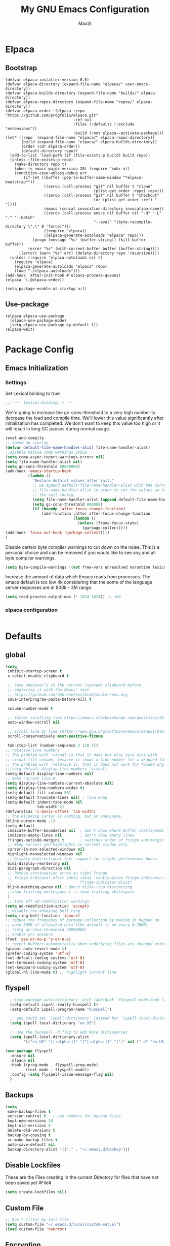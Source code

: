 #+TITLE: My GNU Emacs Configuration
#+AUTHOR: MaxSt
#+STARTUP: overview
#+AUTO_TANGLE: true

* Elpaca
** Bootstrap
#+begin_src elisp :tangle init.el
  (defvar elpaca-installer-version 0.5)
  (defvar elpaca-directory (expand-file-name "elpaca/" user-emacs-directory))
  (defvar elpaca-builds-directory (expand-file-name "builds/" elpaca-directory))
  (defvar elpaca-repos-directory (expand-file-name "repos/" elpaca-directory))
  (defvar elpaca-order '(elpaca :repo "https://github.com/progfolio/elpaca.git"
                                :ref nil
                                :files (:defaults (:exclude "extensions"))
                                :build (:not elpaca--activate-package)))
  (let* ((repo  (expand-file-name "elpaca/" elpaca-repos-directory))
         (build (expand-file-name "elpaca/" elpaca-builds-directory))
         (order (cdr elpaca-order))
         (default-directory repo))
    (add-to-list 'load-path (if (file-exists-p build) build repo))
    (unless (file-exists-p repo)
      (make-directory repo t)
      (when (< emacs-major-version 28) (require 'subr-x))
      (condition-case-unless-debug err
          (if-let ((buffer (pop-to-buffer-same-window "*elpaca-bootstrap*"))
                   ((zerop (call-process "git" nil buffer t "clone"
                                         (plist-get order :repo) repo)))
                   ((zerop (call-process "git" nil buffer t "checkout"
                                         (or (plist-get order :ref) "--"))))
                   (emacs (concat invocation-directory invocation-name))
                   ((zerop (call-process emacs nil buffer nil "-Q" "-L" "." "--batch"
                                         "--eval" "(byte-recompile-directory \".\" 0 'force)")))
                   ((require 'elpaca))
                   ((elpaca-generate-autoloads "elpaca" repo)))
              (progn (message "%s" (buffer-string)) (kill-buffer buffer))
            (error "%s" (with-current-buffer buffer (buffer-string))))
        ((error) (warn "%s" err) (delete-directory repo 'recursive))))
    (unless (require 'elpaca-autoloads nil t)
      (require 'elpaca)
      (elpaca-generate-autoloads "elpaca" repo)
      (load "./elpaca-autoloads")))
  (add-hook 'after-init-hook #'elpaca-process-queues)
  (elpaca `(,@elpaca-order))
#+end_src

#+begin_src elisp :tangle early-init.el
  (setq package-enable-at-startup nil)
#+end_src

** Use-package
#+begin_src elisp :tangle init.el
    (elpaca elpaca-use-package
      (elpaca-use-package-mode)
      (setq elpaca-use-package-by-default t))
    (elpaca-wait)
#+end_src
* Package Config

** Emacs Initialization
*** Settings
Set Lexical binding to true
#+BEGIN_SRC emacs-lisp :tangle init.el
;;; -*- lexical-binding: t -*-
#+END_SRC

We're going to increase the gc-cons-threshold to a very high number to decrease the load and compile time.
We'll lower this value significantly after initialization has completed. We don't want to keep this value
too high or it will result in long GC pauses during normal usage.

#+BEGIN_SRC emacs-lisp :tangle init.el
  (eval-and-compile
  ;; Speed up startup
  (defvar default-file-name-handler-alist file-name-handler-alist)
  ;;disable native comp warnings popup
  (setq comp-async-report-warnings-errors nil)
  (setq file-name-handler-alist nil)
  (setq gc-cons-threshold 80000000)
  (add-hook 'emacs-startup-hook
            (lambda ()
              "Restore defalut values after init."
              ;; we append default-file-name-handler-alist with the current
              ;; file-name-handler-alist in order to set the values we have set in
              ;; the init config.
              (setq file-name-handler-alist (append default-file-name-handler-alist file-name-handler-alist))
              (setq gc-cons-threshold 800000)
              (if (boundp 'after-focus-change-function)
                  (add-function :after after-focus-change-function
                                (lambda ()
                                  (unless (frame-focus-state)
                                    (garbage-collect))))
  (add-hook 'focus-out-hook 'garbage-collect))))
  )
#+END_SRC

Disable certain byte compiler warnings to cut down on the noise. This is a personal choice and can be removed
if you would like to see any and all byte compiler warnings.

#+BEGIN_SRC emacs-lisp :tangle init.el
(setq byte-compile-warnings '(not free-vars unresolved noruntime lexical make-local))
#+END_SRC

Increase the amount of data which Emacs reads from processes.
The emacs default is too low 4k considering that the some of the language server responses are in 800k - 3M range.
#+BEGIN_SRC emacs-lisp :tangle init.el
(setq read-process-output-max (* 1024 1024)) ;; 1mb
#+END_SRC
*** COMMENT Package Management

**** Package Settings
We're going to set the =load-path= ourselves and avoid calling =(package-initilize)= (for
performance reasons) so we need to set =package--init-file-ensured= to true to tell =package.el=
to not automatically call it on our behalf. Additionally we're setting
=package-enable-at-startup= to nil so that packages will not automatically be loaded for us since
=use-package= will be handling that.

#+BEGIN_SRC emacs-lisp :tangle init.el
  (eval-and-compile
    (setq load-prefer-newer t
          package-user-dir "~/.emacs.d/elpa"
          package--init-file-ensured t
          package-enable-at-startup nil)

    (unless (file-directory-p package-user-dir)
      (make-directory package-user-dir t)))
#+END_SRC

**** Use-Package Settings
Tell =use-package= to always defer loading packages unless explicitly told otherwise. This speeds up
initialization significantly as many packages are only loaded later when they are explicitly used.

#+BEGIN_SRC emacs-lisp :tangle init.el
  (eval-and-compile
    (setq use-package-always-defer t
          ;;use-package-always-ensure t
          use-package-verbose t))
#+END_SRC

**** Manually Set Load Path
We're going to set the load path ourselves so that we don't have to call =package-initialize= at
runtime and incur a large performance hit. This load-path will actually be faster than the one
created by =package-initialize= because it appends the elpa packages to the end of the load path.
Otherwise any time a builtin package was required it would have to search all of third party paths
first.

#+BEGIN_SRC emacs-lisp :tangle init.el
  (eval-and-compile
    (setq load-path (append load-path (directory-files package-user-dir t "^[^.]" t))))
#+END_SRC

**** Initialize Package Management
Next we are going to require =package.el= and add our additional package archives, 'melpa' and 'org'.
Afterwards we need to initialize our packages and then ensure that =use-package= is installed, which
we promptly install if it's missing. Finally we load =use-package= and tell it to always install any
missing packages.

Note that this entire block is wrapped in =eval-when-compile=. The effect of this is to perform all
of the package initialization during compilation so that when byte compiled, all of this time consuming
code is skipped. This can be done because the result of byte compiling =use-package= statements results
in the macro being fully expanded at which point =use-package= isn't actually required any longer.

Since the code is automatically compiled during runtime, if the configuration hasn't already been
previously compiled manually then all of the package initialization will still take place at startup.

#+BEGIN_SRC emacs-lisp :tangle init.el
  (require 'package)
  (unless (assoc-default "melpa" package-archives)
    (add-to-list 'package-archives '("melpa" . "https://melpa.org/packages/") t))
  (unless (assoc-default "org" package-archives)
    (add-to-list 'package-archives '("org" . "https://orgmode.org/elpa/") t))
  (unless (assoc-default "melpa-stable" package-archives)
    (add-to-list 'package-archives '("melpa-stable" . "https://stable.melpa.org/packages/") t))

  (eval-when-compile
    (unless package--initialized (package-initialize))
    (unless (package-installed-p 'use-package)
      (package-refresh-contents)
      (package-install 'use-package))
    )
#+END_SRC
*** elpaca configuration
#+BEGIN_SRC emacs-lisp :tangle init.el
#+END_SRC

* Defaults
** global
#+BEGIN_SRC emacs-lisp :tangle init.el
  (setq
   inhibit-startup-screen t
   x-select-enable-clipboard t

   ;; Save whatever’s in the current (system) clipboard before
   ;; replacing it with the Emacs’ text.
   ;; https://github.com/dakrone/eos/blob/master/eos.org
   save-interprogram-paste-before-kill t

   column-number-mode t

   ;; faster scrolling (see https://emacs.stackexchange.com/questions/28736/emacs-pointcursor-movement-lag/28746)
   auto-window-vscroll nil

   ;; scroll line by line (https://www.gnu.org/software/emacs/manual/html_node/efaq/Scrolling-only-one-line.html)
   scroll-conservatively most-positive-fixnum

   tab-stop-list (number-sequence 2 120 2))
  ;; relative line numbers
  ;; The problem with 'visual is that it does not play very nice with
  ;; visual-fill-column, because it shows a line number for a wrapped line.
  ;; The problem with 'relative is, that it does not work for folded org-mode headers.
  ;;(setq-default display-line-numbers 'visual)
  (setq-default display-line-numbers nil)
  ;; make current line 0
  (setq display-line-numbers-current-absolute nil)
  (setq display-line-numbers-widen t)
  (setq-default fill-column 80)
  (setq-default truncate-lines nil) ; line wrap
  (setq-default indent-tabs-mode nil
                tab-width 2)
  (defvaralias 'c-basic-offset 'tab-width)
  ;; the blinking cursor is nothing, but an annoyance
  (blink-cursor-mode -1)
  (setq-default
   indicate-buffer-boundaries nil  ; don't show where buffer starts/ends
   indicate-empty-lines nil        ; don't show empty lines
   fringes-outside-margins t       ; switches order of fringe and margin
   ;; Keep cursors and highlights in current window only
   cursor-in-non-selected-windows nil
   highlight-nonselected-windows nil
   ;; Disable bidirectional text support for slight performance bonus
   bidi-display-reordering nil
   bidi-paragraph-direction nil
   ;; Remove continuation arrow on right fringe
   ;; fringe-indicator-alist (delq (assq 'continuation fringe-indicator-alist)
   ;;                              fringe-indicator-alist)
   blink-matching-paren nil ; don't blink--too distracting
   ;;show-trailing-whitespace t ;; show trailing whitespace
   )
   ;; turn off ad-redefinition warnings
  (setq ad-redefinition-action 'accept)
  ;; disable the annoying bell ring
  (setq ring-bell-function 'ignore)
  ;; reduce the frequency of garbage collection by making it happen on
  ;; each 50MB of allocated data (the default is on every 0.76MB)
  ;; (setq gc-cons-threshold 50000000)
  ;; enable y/n answers
  (fset 'yes-or-no-p 'y-or-n-p)
  ;; revert buffers automatically when underlying files are changed externally
  (global-auto-revert-mode t)
  (prefer-coding-system 'utf-8)
  (set-default-coding-systems 'utf-8)
  (set-terminal-coding-system 'utf-8)
  (set-keyboard-coding-system 'utf-8)
  (global-hl-line-mode t) ;; highlight current line
#+END_SRC
** flyspell
#+BEGIN_SRC emacs-lisp :tangle init.el
    ;;(use-package auto-dictionary :init (add-hook 'flyspell-mode-hook (lambda () (auto-dictionary-mode 1))))
    (setq-default ispell-really-hunspell t)
    (setq-default ispell-program-name "hunspell")

    ;; you could set `ispell-dictionary` instead but `ispell-local-dictionary' has higher priority
    (setq ispell-local-dictionary "en_US")

    ;; use the hunspell -d flag to add more dictionaries
    (setq ispell-local-dictionary-alist
          '(("en_US" "[[:alpha:]]" "[^[:alpha:]]" "[']" nil ("-d" "en_US,de_AT") nil utf-8)))

  (use-package flyspell
    :ensure nil
    :elpaca nil
    :hook ((prog-mode . flyspell-prog-mode)
           (text-mode . flyspell-mode))
    :config (setq flyspell-issue-message-flag nil)
    )
#+END_SRC
** Backups
#+BEGIN_SRC emacs-lisp :tangle init.el
  (setq
   make-backup-files t
   version-control t   ; use numbers for backup files
   kept-new-versions 10
   kept-old-versions 0
   delete-old-versions t
   backup-by-copying t
   vc-make-backup-files t
   auto-save-default nil
   backup-directory-alist '(("." . "~/.emacs.d/backup")))
#+END_SRC
** Disable Lockfiles
These are the Files creating in the current Directory for files that have not been saved yet #File#
#+BEGIN_SRC emacs-lisp :tangle init.el
(setq create-lockfiles nil)
#+END_SRC
** Custom File
#+BEGIN_SRC emacs-lisp :tangle init.el
  ;; Don't litter my init file
  (setq custom-file "~/.emacs.d/local/custom-set.el")
  (load custom-file 'noerror)
#+END_SRC
** Encryption
#+BEGIN_SRC emacs-lisp :tangle init.el
  (require 'epa-file)
  (epa-file-enable)
#+END_SRC
** MacOS
#+BEGIN_SRC emacs-lisp :tangle init.el
  (setq mac-option-modifier nil)
  (setq mac-command-modifier 'meta)
#+END_SRC
* ediff
#+BEGIN_SRC emacs-lisp :tangle init.el
  (setq ediff-window-setup-function 'ediff-setup-windows-plain)
  (setq ediff-split-window-function 'split-window-horizontally)
#+END_SRC
* GUI
** internal border
#+BEGIN_SRC emacs-lisp :tangle init.el
  (set-frame-parameter nil 'internal-border-width 10)
#+END_SRC
** font
#+BEGIN_SRC emacs-lisp :tangle init.el
  ;;(set-default-font "Iosevka-12:spacing=110")
  (add-to-list 'default-frame-alist '(font . "Iosevka:pixelsize=20"))
#+END_SRC
** disable menubar
#+BEGIN_SRC emacs-lisp :tangle init.el
  (scroll-bar-mode 0)
  (tool-bar-mode -1)     ; disable the tool-bar
  (menu-bar-mode -1)     ; disable the menu-bar
  (show-paren-mode)
  ;;(electric-pair-mode 1)

  ;;; Transparent titlebar
  ;; https://github.com/d12frosted/homebrew-emacs-plus/blob/master/Formula/emacs-plus.rb#L98
  ;; https://github.com/d12frosted/homebrew-emacs-plus/issues/55
  ;; https://www.gnu.org/software/emacs/manual/html_node/elisp/Properties-in-Mode.html#Properties-in-Mode
  (when (memq window-system '(mac ns))
    (add-to-list 'default-frame-alist '(ns-appearance . dark))
    (add-to-list 'default-frame-alist '(ns-transparent-titlebar . t)))

  (setq frame-title-format "%b")

  (setq window-divider-default-right-width 10)
  ;;(setq window-divider-default-bottom-width 12)
  (setq window-divider-default-places t)
  (window-divider-mode 1)


#+END_SRC
** fringe
#+BEGIN_SRC emacs-lisp :tangle init.el
  (define-fringe-bitmap 'tilde [64 168 16] nil nil 'center)
  (set-fringe-bitmap-face 'tilde 'fringe)
#+END_SRC
** Themes
#+BEGIN_SRC emacs-lisp :tangle init.el
  (use-package challenger-deep-theme
    :elpaca (:host github :repo "challenger-deep-theme/emacs" :branch "master" :local-repo-name "challenger-deep-theme")
    :ensure t
    :init (load-theme 'challenger-deep t)
    :config
    (set-face-attribute 'window-divider nil :foreground "#1b182c")
    (set-face-attribute 'window-divider-first-pixel nil :foreground "#1b182c")
    (set-face-attribute 'window-divider-last-pixel nil :foreground "#1b182c")
    (set-face-attribute 'org-level-1 nil :background "#2b2942")
    (set-face-attribute 'org-level-2 nil :background "#2b2942" :foreground (face-attribute 'warning :foreground))
    (set-face-attribute 'org-level-3 nil :background "#2b2942" :foreground (face-attribute 'error :foreground))
    (set-face-attribute 'org-level-4 nil :background "#2b2942" :foreground (face-attribute 'success :foreground))
    (set-face-attribute 'org-level-5 nil :background "#2b2942" :foreground (face-attribute 'org-special-keyword :foreground))
    (set-face-attribute 'org-level-6 nil :background "#2b2942" :foreground (face-attribute 'org-table :foreground)))

  (use-package all-the-icons
    :config
    ;; org-mode ellipsis
    (setq-default org-ellipsis (concat " " (all-the-icons-faicon "angle-down") " ")))

  (use-package all-the-icons-ibuffer
    :ensure t
    :init (all-the-icons-ibuffer-mode 1))
#+end_src
* custom Functions
** local abbrev
#+BEGIN_SRC emacs-lisp :tangle init.el
  (add-to-list 'auto-mode-alist '("\\.emacs.abbreviations\\'" . emacs-lisp-mode))

  (setq
   global-abbrev-file-name "~/.emacs.d/.emacs.abbreviations"
   abbrev-file-name "~/.emacs.d/.emacs.abbreviations")

  ;; because the local abbrev functions depend on projectile and are only useful
  ;; when projectile is loaded
  (with-eval-after-load "projectile"

    (defun my/save-abbrevs ()
      (interactive)
      (write-abbrev-file))

    (defun my/reload-abbrevs ()
      (interactive)
      (message "Reloading abbrevs from %s" global-abbrev-file-name)
      (quietly-read-abbrev-file global-abbrev-file-name)
      (message "Loaded global abbrevs")
      (if (projectile-project-p)
          (let ((project-abbrevs-file (my/get-local-abbrev-file-name)))
            (message "Loading local abbrevs")
            (when (file-exists-p project-abbrevs-file)
              (quietly-read-abbrev-file project-abbrevs-file)))
        (message "No local abbrevs file to load")
        ))

    (defun my/get-local-abbrev-file-name ()
      (concat (projectile-project-root) ".emacs.abbreviations"))


    (defun my/edit-local-abbrevs ()
      (interactive)
      (message "Clearing tables")
      (mapcar (lambda (table) (clear-abbrev-table (symbol-value table))) abbrev-table-name-list)
      (message "Loading local abbrevs only")
      (when (file-exists-p (my/get-local-abbrev-file-name))
        (quietly-read-abbrev-file (my/get-local-abbrev-file-name)))
      (message "Editing loaded abbrevs")
      (edit-abbrevs)
      (advice-add 'edit-abbrevs-redefine :after 'my/edit-abbrevs-redefine-local-after-advice))

    (defun my/edit-abbrevs-redefine-global-after-advice ()
      (message "Writing global abbrevs")
      (write-abbrev-file)
      (advice-remove 'edit-abbrevs-redefine 'my/edit-abbrevs-redefine-global-after-advice)
      (my/reload-abbrevs))

    (defun my/edit-abbrevs-redefine-local-after-advice ()
      (message "Writing local abbrevs")
      (write-abbrev-file (my/get-local-abbrev-file-name))
      (advice-remove 'edit-abbrevs-redefine 'my/edit-abbrevs-redefine-local-after-advice)
      (my/reload-abbrevs))

    (defcustom abbrev-additional-chars
      '((t ?-))
      "Alist that maps major mode symbols to lists of characters that may appear in abbreviations.
    The chars of the special major mode symbol `t' are active in all modes."
      :group 'abbrev
      :type '(repeat :tag "List of modes"
                     (cons :tag "Map major mode symbols to lists of additional chars in abbrevs"
                           (symbol :tag "Mode symbol (`t' stands for all modes)")
                           (repeat :tag "List of additional word-consistent characters" character))))

    (defvar-local T-abbrev-syntax-table nil
      "List of additional characters in abbreviations.")

    (defun T-abbrev-mode-hook-fun ()
      "Populate T-abbrev-syntax-table with the local syntax table modfied by
    the characters in `abbrev-additional-chars'."
      (when abbrev-mode
        (message "abbrev-mode active, building char-list")
        (let ((char-list (append (cdr (assoc major-mode abbrev-additional-chars))
                                 (cdr (assoc 't abbrev-additional-chars)))))
          (message "creating normal syntax table")
          (setq T-abbrev-syntax-table (make-syntax-table (syntax-table)))
          (message "extending syntax table")
          (mapcar (lambda (char)
                    (message "Adding entry for '%c'" char)
                    (modify-syntax-entry char "w" T-abbrev-syntax-table))
                  char-list))
        (my/reload-abbrevs)))

    ;; Wrapping functions of the `abbrev` package with the local syntax table.
    ;; I'm not sure I captured all fun's that need to run with the local syntax-table.
    ;; Adding further functions is easy.
    ;; Just add them to the list at the end of the next form.
    (mapcar
     (lambda (fun)
       (let ((newfun (intern (concat "T-ad-" (symbol-name fun)))))
         (eval
          `(progn
             (defun ,newfun (oldfun &rest args)
               ,(concat "This function evaluates `" (symbol-name fun) "' with `T-abbrev-syntax-table' as active syntax table.
    It is used for the advicing `" (symbol-name fun) "'.")
               (if T-abbrev-syntax-table
                   (with-syntax-table T-abbrev-syntax-table
                     (apply oldfun args))
                 (apply oldfun args)))
             (advice-add (quote ,fun) :around (quote ,newfun))))))
     '(define-mode-abbrev abbrev--before-point))

    (defun my/abbrev-mode-on ()
      (abbrev-mode 1))

    (add-hook 'abbrev-mode-hook #'T-abbrev-mode-hook-fun)
    (add-hook 'prog-mode-hook #'my/abbrev-mode-on)
    (add-hook 'projectile-after-switch-project-hook #'my/reload-abbrevs))
#+end_src

#+BEGIN_SRC emacs-lisp :tangle init.el
  (defconst org-config-file "~/.emacs.d/config.org")
  (defun my-funcs/reload-dotfile ()
    "Reload '~/.emacs.d/init.el'."
    (interactive)
    (load-file "~/.emacs.d/init.el"))
  (defun my-funcs/open-dotfile ()
    "Open '~/.emacs.d/config.org."
    (interactive)
    (find-file org-config-file))
  (defun my-funcs/open-snippet-dir ()
    (interactive)
    (let* ((dir (file-name-as-directory (car yas-snippet-dirs)))
           (path (concat dir (symbol-name major-mode))))
      (dired path)))
  (defun my-funcs/flash-region (start end)
    "Makes the region between START and END change color for a moment"
    (let ((overlay (make-overlay start end)))
      (overlay-put overlay 'face 'swiper-match-face-4)
      (run-with-timer 0.2 nil 'delete-overlay overlay)))
  (defun my-funcs/what-face (pos)
    "Tells you the name of the face (point) is on."
    (interactive "d")
    (let ((hl-line-p (bound-and-true-p hl-line-mode)))
      (if hl-line-p (hl-line-mode -1))
      (let ((face (or (get-char-property (point) 'read-face-name)
                      (get-char-property (point) 'face))))
        (if face (message "Face: %s" face) (message "No face at %d" pos)))
      (if hl-line-p (hl-line-mode 1))))

  (defun sudo-edit (&optional arg)
    "Edit currently visited file as root.
     With a prefix ARG prompt for a file to visit.
     Will also prompt for a file to visit if current
     buffer is not visiting a file."
    (interactive "P")
    (if (or arg (not buffer-file-name))
        (find-file (concat "/sudo:root@localhost:"
                           (ido-read-file-name "Find file(as root): ")))
      (find-alternate-file (concat "/sudo:root@localhost:" buffer-file-name))))
#+END_SRC
* dir-locals hook
#+BEGIN_SRC emacs-lisp :tangle init.el
(defun run-local-vars-mode-hook ()
  "Run a hook for the major-mode after the local variables have been processed."
  (run-hooks (intern (format "%S-local-vars-hook" major-mode))))
(add-hook 'hack-local-variables-hook #'run-local-vars-mode-hook)
#+end_src
** Session save/restore
#+BEGIN_SRC emacs-lisp :tangle init.el
  (require 'desktop)
  (defvar my-desktop-session-dir
    (concat (getenv "HOME") "/.emacs.d/desktop/")
    "*Directory to save desktop sessions in")
  (defvar my-desktop-session-name-hist nil
    "Desktop session name history")
  (defun my-desktop-save (&optional name)
    "Save desktop by name."
    (interactive)
    (unless name
      (setq name (my-desktop-get-session-name "Save session" t)))
    (when name
      (make-directory (concat my-desktop-session-dir name) t)
      (desktop-save (concat my-desktop-session-dir name) t)))
  (defun my-desktop-save-and-clear ()
    "Save and clear desktop."
    (interactive)
    (call-interactively 'my-desktop-save)
    (desktop-clear)
    (setq desktop-dirname nil))
  (defun my-desktop-read (&optional name)
    "Read desktop by name."
    (interactive)
    (unless name
      (setq name (my-desktop-get-session-name "Load session")))
    (when name
      (desktop-clear)
      (desktop-read (concat my-desktop-session-dir name))))
  (defun my-desktop-change (&optional name)
    "Change desktops by name."
    (interactive)
    (let ((name (my-desktop-get-current-name)))
      (when name
        (my-desktop-save name))
      (call-interactively 'my-desktop-read)))
  (defun my-desktop-name ()
    "Return the current desktop name."
    (interactive)
    (let ((name (my-desktop-get-current-name)))
      (if name
          (message (concat "Desktop name: " name))
        (message "No named desktop loaded"))))
  (defun my-desktop-get-current-name ()
    "Get the current desktop name."
    (when desktop-dirname
      (let ((dirname (substring desktop-dirname 0 -1)))
        (when (string= (file-name-directory dirname) my-desktop-session-dir)
          (file-name-nondirectory dirname)))))
  (defun my-desktop-get-session-name (prompt &optional use-default)
    "Get a session name."
    (let* ((default (and use-default (my-desktop-get-current-name)))
           (full-prompt (concat prompt (if default
                                           (concat " (default " default "): ")
                                         ": "))))
      (completing-read full-prompt (and (file-exists-p my-desktop-session-dir)
                                        (directory-files my-desktop-session-dir))
                       nil nil nil my-desktop-session-name-hist default)))
  (defun my-desktop-kill-emacs-hook ()
    "Save desktop before killing emacs."
    (when (file-exists-p (concat my-desktop-session-dir "last-session"))
      (setq desktop-file-modtime
            (nth 5 (file-attributes (desktop-full-file-name (concat my-desktop-session-dir "last-session"))))))
    (my-desktop-save "last-session"))
  (add-hook 'kill-emacs-hook 'my-desktop-kill-emacs-hook)
#+END_SRC
* Evil
** initialize
#+BEGIN_SRC emacs-lisp :tangle init.el
  (use-package evil
    :elpaca (:host github :repo "emacs-evil/evil")
    :ensure t
    :init
    (setq evil-want-integration nil)
    (setq evil-want-keybinding nil)

    ;; whichwrap like movement across lines
    (setq-default evil-cross-lines t)
    (setq-default evil-search-module 'evil-search
                  evil-want-abbrev-expand-on-insert-exit nil
                  evil-ex-substitute-global t ;; make substitue global by default
                  evil-shift-width 2
                  ;; prevent esc-key from translating to meta-key in terminal mode
                  evil-esc-delay 0
                  evil-want-fine-undo t
                  evil-undo-system 'undo-tree
                  evil-want-Y-yank-to-eol t)
    :config
    (evil-set-initial-state 'package-menu-mode 'normal)
    (evil-set-initial-state 'help-mode 'normal)
    (evil-set-initial-state 'ibuffer-mode 'normal)
    ;;(evil-set-initial-state 'pdf-view-mode 'normal)
    ;;(evil-set-initial-state 'ivy-occur-grep-mode 'normal)
    (evil-set-initial-state 'occur-mode 'normal)
    ;;(evil-set-initial-state 'dirvish-mode 'normal)
    ;;(setq evil-emacs-state-modes nil)
    ;;(setq evil-insert-state-modes nil)
    ;;(setq evil-motion-state-modes nil)
    (evil-mode t)

    ;;Evil smartparens text objects
    (evil-define-text-object evil-a-sexp (count &optional beg end type)
      "outer sexp"
      (evil-range (progn
                    (save-excursion
                      (sp-beginning-of-sexp)
                      (- (point) 1)))
                  (progn
                    (save-excursion
                      (sp-end-of-sexp)
                      (+ (point) 1)))))
    (define-key evil-outer-text-objects-map "f" 'evil-a-sexp)
    (evil-define-text-object evil-i-sexp (count &optional beg end type)
      "inner sexp"
      (evil-range (progn
                    (save-excursion
                      (sp-beginning-of-sexp)
                      (point)))
                  (progn
                    (save-excursion
                      (sp-end-of-sexp)
                      (point)))))
    (define-key evil-inner-text-objects-map "f" 'evil-i-sexp)
    (evil-define-text-object evil-a-top-level-sexp (count &optional beg end type)
      "outer top level sexp"
      (evil-range (progn
                    (save-excursion
                      (beginning-of-defun)
                      (- (point) 1)))
                  (progn
                    (save-excursion
                      (end-of-defun)
                      (+ (point) 1)))))
    (define-key evil-outer-text-objects-map "F" 'evil-a-top-level-sexp)
    (evil-define-text-object evil-i-top-level-sexp (count &optional beg end type)
      "inner top level sexp"
      (evil-range (progn
                    (save-excursion
                      (beginning-of-defun)
                      (point)))
                  (progn
                    (save-excursion
                      (end-of-defun)
                      (point)))))
    (define-key evil-inner-text-objects-map "F" 'evil-i-top-level-sexp)
    (evil-define-text-object evil-a-lisp-element (count &optional beg end type)
      "outer sexp"
      (evil-range (progn
                    (save-excursion
                      ;;TODO
                      ))
                  (progn
                    (save-excursion
                      ;;TODO
                      ))))
    ;;(define-key evil-outer-text-objects-map "e" 'evil-a-lisp-element)
    (evil-define-text-object evil-i-lisp-element (count &optional beg end type)
      "inner sexp"
      (evil-range (progn
                    (save-excursion
                      ;;TODO
                      ))
                  (progn
                    (save-excursion
                      ;;TODO
                      ))))
    ;;(define-key evil-inner-text-objects-map "e" 'evil-i-lisp-element)

    (evil-define-text-object evil-i-line (count &optional beg end type)
      "inner line"
      (evil-range (progn
                    (save-excursion
                      (back-to-indentation)
                      (point)))
                  (progn
                    (save-excursion
                      (end-of-line)
                      (point)))))
    (define-key evil-inner-text-objects-map "l" 'evil-i-line)
    (evil-define-text-object evil-a-line (count &optional beg end type)
      "outer line"
      (evil-range (progn
                    (save-excursion
                      (evil-beginning-of-line)
                      (point)))
                  (progn
                    (save-excursion
                      (end-of-line)
                      (point)))))
    (define-key evil-outer-text-objects-map "l" 'evil-a-line)

  (evil-define-operator evil-eval-elisp-text-object (beg end)
    "Evil operator for evaluating code."
    :move-point nil
    (save-excursion
      (let (eval-str
            value)
        (setq eval-str (buffer-substring beg end))
        (setq value (eval (car (read-from-string eval-str)) lexical-binding))
        (my-funcs/flash-region beg end)
        (my-funcs/eval-overlay value end)
        (message (format "%s" value)))))

  (evil-define-operator evil-narrow-indirect (beg end type)
    "Indirectly narrow the region from BEG to END."
    (interactive "<R>")
    (narrow-to-region-indirect beg end)))
#+end_src
** evil-collection
#+BEGIN_SRC emacs-lisp :tangle init.el
  (use-package evil-collection
    :ensure t
    :after evil
    :init
    ;; disable company tng (to be able to complete with rtn)
    (setq evil-collection-company-use-tng nil)
    :config
    ;;(setq evil-collection-mode-list ...)
     ;; edebug mode clashes with helpful.
    (setq evil-collection-mode-list (delete 'edebug evil-collection-mode-list))

    ;; These are the mappings i use for window management and i don't want
    ;; evil-collection to override those
    (defun my-evil-collection-key-setup (_mode mode-keymaps &rest _rest)
      (evil-collection-translate-key 'normal mode-keymaps
        (kbd "SPC") nil
        (kbd "gj") nil ;; outline mode would rebind gj
        (kbd "gk") nil ;; outline mode would rebind gj
        ))
    ;; called after evil-collection makes its keybindings
    (add-hook 'evil-collection-setup-hook #'my-evil-collection-key-setup)

    (evil-collection-init)

    )
#+END_SRC
** snippets
#+BEGIN_SRC emacs-lisp :tangle init.el
  (use-package yasnippet
    :init
    (yas-global-mode 1))
#+END_SRC
** default-text-scale
#+BEGIN_SRC emacs-lisp :tangle init.el
  (use-package default-text-scale
  :after (hydra)
  :init
  (defhydra hydra-zoom ()
      "Zoom"
      ("u" default-text-scale-reset"unzoom")
      ("i" text-scale-increase "in Buffer")
      ("I" default-text-scale-increase "in Frame")
      ("O" default-text-scale-decrease "out Frame")
      ("o" text-scale-decrease "out Buffer")))
#+END_SRC
** hydra
#+BEGIN_SRC emacs-lisp :tangle init.el
    (use-package hydra)

  (with-eval-after-load 'hydra
            (defhydra hydra-window-resize ()
              "Window resizing"
              ("j" my-funcs/resize-window-down "down")
              ("k" my-funcs/resize-window-up "up")
              ("l" my-funcs/resize-window-right "right")
                ("h" my-funcs/resize-window-left "left"))
            (defhydra hydra-projectile (:color teal :columns 4)
              "Projectile"
              ("f"   projectile-find-file                "Find File")
              ("r"   projectile-recentf                  "Recent Files")
              ("z"   projectile-cache-current-file       "Cache Current File")
              ("x"   projectile-remove-known-project     "Remove Known Project")
              ("d"   projectile-find-dir                 "Find Directory")
              ("b"   projectile-switch-to-buffer         "Switch to Buffer")
              ("c"   projectile-invalidate-cache         "Clear Cache")
              ("X"   projectile-cleanup-known-projects   "Cleanup Known Projects")
              ("o"   projectile-multi-occur              "Multi Occur")
              ("p"   projectile-switch-project           "Switch Project")
              ("k"   projectile-kill-buffers             "Kill Buffers")
              ("q"   nil "Cancel" :color blue)))
#+END_SRC
** define lisp modes
#+BEGIN_SRC emacs-lisp :tangle init.el
  (setq lisp-modes '(clojure-mode
                     clojurescript-mode
                     lisp-interaction-mode
                     cider-repl-mode
                     emacs-lisp-mode))

  (setq lisp-mode-maps (mapcar (lambda (mode)
                                 (intern (concat (symbol-name mode) "-map")))
                               lisp-modes))
#+END_SRC
** General (keybindings)
[[https://github.com/noctuid/general.el][general.el]]
#+BEGIN_SRC emacs-lisp :tangle init.el
  (use-package general
    :after (evil hydra)
    :config
    (setq general-override-states '(insert
                                    emacs
                                    hybrid
                                    normal
                                    visual
                                    motion
                                    operator
                                    replace))
    (general-override-mode)
    ;;(general-evil-setup)
    ;; bind a key globally in normal state; keymaps must be quoted
    (setq general-default-keymaps 'evil-normal-state-map)

    ;; named prefix key
    (setq my-leader "SPC")
    (setq my-leader2 ",")
    (setq local-leader "\\")

    (general-define-key
     :keymaps 'normal
     "gf" 'find-file
     "gS" 'my-funcs/open-snippet-dir
     "zw" 'widen
     "s" 'save-buffer
     "S" 'projectile-find-file
     ;; to jump to next enxty in ivy occur
     "g s" 'magit-status
     "g G" (lambda ()
             (interactive)
             (evil-ex (concat "g/" (evil-get-register ?/) "/")))
     "`" 'evil-goto-mark-line
     "'" 'evil-goto-mark
     "g ." 'my-funcs/open-dotfile
     "g p" 'consult-yank-pop
     "Q" (lambda ()
           (interactive)
           (org-capture))
     "g i" (lambda ()
             (interactive)
             (find-file (concat org-directory "/inbox.org")))
     "g o" (lambda ()
             (interactive)
             (find-file org-directory)))

    (general-define-key
     :states 'normal
     :keymaps 'override
     :prefix my-leader
     ;;"r" 'restart-emacs
     "t" 'tab-switcher
     "a" 'org-agenda
     "A" 'notdeft
     "p" 'hydra-projectile/body
     "q" 'evil-window-delete
     "k" 'kill-buffer
     "X" 'evil-delete-buffer
     "d" 'docker
     "r" (lambda ()
           (interactive)
           (evil-ex (concat "%s/" (evil-get-register ?/) "/")))

     "SPC" 'ace-select-window
     "s" 'dumb-jump-go
     "S" 'dumb-jump-go-prompt
     ;;"h" (general-simulate-keys "C-h")
     "h k" 'helpful-key
     "h SPC" 'which-key-show-top-level
     "h v" 'helpful-variable
     "h f" 'helpful-function
     "h m" 'describe-mode
     "<return>" 'projectile-run-vterm
     "S-<return>" 'vterm
     ;;  Avoiding CTRL
     "w" (general-simulate-key "C-w")
     "x" (general-simulate-key "C-x")
     "c" (general-simulate-key "C-c")
     "i" 'ibuffer
     "j" 'projectile-find-file
     "/" 'consult-ripgrep
     "e" 'projectile-switch-to-buffer
     "g s" 'git-gutter:stage-hunk
     "g t" 'git-timemachine
     "g n" 'git-gutter:next-hunk
     "g p" 'git-gutter:previous-hunk
     "g r" 'git-gutter:revert-hunk
     "g p" 'git-gutter:popup-hunk
     "l" 'evil-avy-goto-line
     "u" 'undo-tree-visualize
     "f" 'find-file
     "b" 'consult-buffer
     "n" 'next-error
     "N" 'previous-error
     "z" 'hydra-zoom/body
     "o" 'dirvish
     "O" 'dired)

    (general-define-key
     :states '(operator normal visual)
     :keymaps 'override
     :prefix my-leader2
     "," 'evil-repeat-find-char-reverse)

    (general-define-key
     :states '(operator normal visual)
     :keymaps 'override
     "gf" 'evil-avy-goto-char
     "gl" 'evil-avy-goto-line
     "gW" 'evil-avy-goto-word-1)
    )

#+END_SRC
** move-text
#+BEGIN_SRC emacs-lisp :tangle init.el
  (use-package move-text
    :after (general)
  :config 
  (general-define-key
     :states 'normal
       "] e" 'move-text-down
       "[ e" 'move-text-up)
    )
#+end_src
** evil-surround
#+BEGIN_SRC emacs-lisp :tangle init.el
    (use-package evil-surround
      :after (evil)
      :init
      (global-evil-surround-mode))
#+end_src
** aggressive indent
#+BEGIN_SRC emacs-lisp :tangle init.el
  (use-package aggressive-indent
    :config)
#+end_src
** evil-expat (extra ex-commands)
#+BEGIN_SRC emacs-lisp :tangle init.el
(use-package evil-expat
  ;; optional, defer loading until 1 second of inactivity,
  ;; hence not affecting emacs startup time
  :defer 1)
#+end_src
** evil-args
#+BEGIN_SRC emacs-lisp :tangle init.el
  (use-package evil-args
    :after (evil)
    :config
    ;; bind evil-args text objects
    (define-key evil-inner-text-objects-map "a" 'evil-inner-arg)
    (define-key evil-outer-text-objects-map "a" 'evil-outer-arg)
    )
#+end_src
** evil-lion
#+BEGIN_SRC emacs-lisp :tangle init.el
(use-package evil-lion
  :after (evil)
  :init
  (evil-lion-mode))
#+end_src
** evil-indent-plus textobject
- ii: A block of text with the same or higher indentation.
- ai: The same as ii, plus whitespace.
- iI: A block of text with the same or higher indentation, including the first line above with less indentation.
- aI: The same as iI, plus whitespace.
- iJ: A block of text with the same or higher indentation, including the first line above and below with less indentation.
- aJ: The same as iJ, plus whitespace.
#+BEGIN_SRC emacs-lisp :tangle init.el
  (use-package evil-indent-plus
    :after (evil)
    :init
    ;; bind evil-indent-plus text objects
    (evil-indent-plus-default-bindings)
    )
#+end_src
** evil-numbers
increment and decrement numbers with c-a and c-x
#+BEGIN_SRC emacs-lisp :tangle init.el
    (use-package evil-numbers
      :after (evil)
      :commands (evil-numbers/inc-at-pt evil-numbers/dec-at-pt)
      :init
      (define-key evil-normal-state-map (kbd "C-a") 'evil-numbers/inc-at-pt)
      (define-key evil-normal-state-map (kbd "C-x") 'evil-numbers/dec-at-pt))
#+end_src
** evil-matchit
% to jump between matched tags
#+BEGIN_SRC emacs-lisp :tangle init.el
    (use-package evil-matchit
      :after (evil)
      :init
      (global-evil-matchit-mode 1))
#+end_src
** evil-quickscope
#+BEGIN_SRC emacs-lisp :tangle init.el
  (use-package evil-quickscope
    :init
    (global-evil-quickscope-mode 1))
#+END_SRC
** evil-exchange
#+BEGIN_SRC emacs-lisp :tangle init.el
     ;;cx to mark exchange second time to do it
     ;;cxc to cancel
    (use-package evil-exchange
      :commands (evil-exchange)
      :init
      (evil-exchange-cx-install))
#+end_src
** evil-nerd-commenter
#+BEGIN_SRC emacs-lisp :tangle init.el
  (use-package evil-nerd-commenter
    :after general
    :demand t
    :init
    (general-define-key
     :states 'normal
     :keymaps 'override
     "gc" 'evilnc-comment-operator))
#+end_src
** evil-anzu
provides a minor mode which displays current match and total matches 
#+BEGIN_SRC emacs-lisp :tangle init.el
  (use-package evil-anzu
      :after (evil)
      :init
      (require 'evil-anzu))
#+end_src
** evil-owl
view your registers and marks in a posframe before using them
#+BEGIN_SRC emacs-lisp :tangle init.el
  (use-package evil-owl
    :config
    (setq evil-owl-extra-posframe-args '(:width 50 :height 20)
          evil-owl-register-char-limit 50)
    :init
    (evil-owl-mode))
#+end_src
** evil textobject-to-search
#+BEGIN_SRC emacs-lisp :tangle init.el
  (with-eval-after-load 'evil
  (with-eval-after-load 'general
    (evil-define-operator evil-search-textobject (beg end)
      "Evil operator for evaluating code."
      :move-point nil
      (let ((textobj-str (buffer-substring beg end)))
        (setq evil-ex-search-pattern (evil-ex-make-pattern textobj-str t t))
        (evil-ex-search-activate-highlight evil-ex-search-pattern)
        ;; update search history unless this pattern equals the
        ;; previous pattern
        (unless (equal (car-safe evil-ex-search-history) textobj-str)
          (push textobj-str evil-ex-search-history))
        (evil-push-search-history textobj-str t)
        (goto-char beg)))


        (general-def 'normal 'override
          "g/" 'evil-search-textobject)
        ))
#+end_src
** ibuffer
#+BEGIN_SRC emacs-lisp :tangle init.el

  (with-eval-after-load 'hydra
    (defhydra hydra-ibuffer-main (:color pink :hint nil)
      "
     ^Navigation^ | ^Mark^        | ^Actions^        | ^View^
    -^----------^-+-^----^--------+-^-------^--------+-^----^-------
      _k_:    ʌ   | _m_: mark     | _D_: delete      | _g_: refresh
     _RET_: visit | _u_: unmark   | _S_: save        | _s_: sort
      _j_:    v   | _*_: specific | _a_: all actions | _/_: filter
    -^----------^-+-^----^--------+-^-------^--------+-^----^-------
    "
      ("j" ibuffer-forward-line)
      ("RET" ibuffer-visit-buffer :color blue)
      ("k" ibuffer-backward-line)
      ("m" ibuffer-mark-forward)
      ("u" ibuffer-unmark-forward)
      ("*" hydra-ibuffer-mark/body :color blue)
      ("D" ibuffer-do-delete)
      ("S" ibuffer-do-save)
      ("a" hydra-ibuffer-action/body :color blue)
      ("g" ibuffer-update)
      ("s" hydra-ibuffer-sort/body :color blue)
      ("/" hydra-ibuffer-filter/body :color blue)
      ("q" ibuffer-quit "quit ibuffer" :color blue))
    (defhydra hydra-ibuffer-mark (:color teal :columns 5
                                  :after-exit (hydra-ibuffer-main/body))
      "Mark"
      ("*" ibuffer-unmark-all "unmark all")
      ("M" ibuffer-mark-by-mode "mode")
      ("m" ibuffer-mark-modified-buffers "modified")
      ("u" ibuffer-mark-unsaved-buffers "unsaved")
      ("s" ibuffer-mark-special-buffers "special")
      ("r" ibuffer-mark-read-only-buffers "read-only")
      ("/" ibuffer-mark-dired-buffers "dired")
      ("e" ibuffer-mark-dissociated-buffers "dissociated")
      ("h" ibuffer-mark-help-buffers "help")
      ("z" ibuffer-mark-compressed-file-buffers "compressed")
      ("b" hydra-ibuffer-main/body "back" :color blue))
    (defhydra hydra-ibuffer-action (:color teal :columns 4
                                    :after-exit
                                    (if (eq major-mode 'ibuffer-mode)
                                        (hydra-ibuffer-main/body)))
      "Action"
      ("A" ibuffer-do-view "view")
      ("E" ibuffer-do-eval "eval")
      ("F" ibuffer-do-shell-command-file "shell-command-file")
      ("I" ibuffer-do-query-replace-regexp "query-replace-regexp")
      ("H" ibuffer-do-view-other-frame "view-other-frame")
      ("N" ibuffer-do-shell-command-pipe-replace "shell-cmd-pipe-replace")
      ("M" ibuffer-do-toggle-modified "toggle-modified")
      ("O" ibuffer-do-occur "occur")
      ("P" ibuffer-do-print "print")
      ("Q" ibuffer-do-query-replace "query-replace")
      ("R" ibuffer-do-rename-uniquely "rename-uniquely")
      ("T" ibuffer-do-toggle-read-only "toggle-read-only")
      ("U" ibuffer-do-replace-regexp "replace-regexp")
      ("V" ibuffer-do-revert "revert")
      ("W" ibuffer-do-view-and-eval "view-and-eval")
      ("X" ibuffer-do-shell-command-pipe "shell-command-pipe")
      ("b" nil "back"))
    (defhydra hydra-ibuffer-sort (:color amaranth :columns 3)
      "Sort"
      ("i" ibuffer-invert-sorting "invert")
      ("a" ibuffer-do-sort-by-alphabetic "alphabetic")
      ("v" ibuffer-do-sort-by-recency "recently used")
      ("s" ibuffer-do-sort-by-size "size")
      ("f" ibuffer-do-sort-by-filename/process "filename")
      ("m" ibuffer-do-sort-by-major-mode "mode")
      ("b" hydra-ibuffer-main/body "back" :color blue))
    (defhydra hydra-ibuffer-filter (:color amaranth :columns 4)
      "Filter"
      ("m" ibuffer-filter-by-used-mode "mode")
      ("M" ibuffer-filter-by-derived-mode "derived mode")
      ("n" ibuffer-filter-by-name "name")
      ("c" ibuffer-filter-by-content "content")
      ("e" ibuffer-filter-by-predicate "predicate")
      ("f" ibuffer-filter-by-filename "filename")
      (">" ibuffer-filter-by-size-gt "size")
      ("<" ibuffer-filter-by-size-lt "size")
      ("/" ibuffer-filter-disable "disable")
      ("b" hydra-ibuffer-main/body "back" :color blue))
  (with-eval-after-load 'general
    (general-define-key :keymaps '(ibuffer-mode-map)
                        :states '(normal)
                        "SPC" 'hydra-ibuffer-main/body
                        "j" 'ibuffer-forward-line
                        "k" 'ibuffer-backward-line
                        "J" 'ibuffer-jump-to-buffer)
  )

  )
#+end_src
** ibuffer-project
#+BEGIN_SRC emacs-lisp :tangle init.el
  (use-package ibuffer-project
    :init
    (add-hook 'ibuffer-hook
              (lambda ()
                (setq ibuffer-filter-groups (ibuffer-project-generate-filter-groups)))))
#+end_src
** help
#+BEGIN_SRC emacs-lisp :tangle init.el
  (with-eval-after-load 'general
    (general-define-key :keymaps '(help-mode-map)
                        :states '(normal)
                        "C-o" 'help-go-back
                        "C-i" 'help-go-forward
                        "r" 'help-follow
                        "q" 'quit-window)
 )
#+end_src
** COMMENT package-menu
#+BEGIN_SRC emacs-lisp :tangle init.el
  (setq package-menu-async t)

  (with-eval-after-load 'general
  (general-define-key :keymaps '(package-menu-mode-map)
                      :states '(normal)
                      "i" 'package-menu-mark-install
                      "U" 'package-menu-mark-upgrades
                      "d" 'package-menu-mark-delete

                      ;; undo
                      "u" 'package-menu-mark-unmark

                      ;; execute
                      "x" 'package-menu-execute
                      ;; "q" 'quit-window ; macros can make sense here.
                      "ZQ" 'evil-quit
                      "ZZ" 'quit-window)
)
#+end_src
** evil-replace-with-register
#+BEGIN_SRC emacs-lisp :tangle init.el
  (use-package evil-replace-with-register
    :after (evil evil-collection)
    :init
    (setq evil-replace-with-register-key (kbd "gR"))
    (evil-replace-with-register-install))
#+end_src
** artist-mode
#+BEGIN_SRC emacs-lisp :tangle init.el
(add-hook 'artist-mode-hook #'(lambda () (evil-emacs-state)))
#+end_src
** abbrev
#+BEGIN_SRC emacs-lisp :tangle init.el
(setq-default
 abbrev-mode t)
#+end_src
* corfu
#+BEGIN_SRC emacs-lisp :tangle init.el
  (use-package corfu
    ;; Optional customizations
    :custom
    (corfu-cycle t)                ;; Enable cycling for `corfu-next/previous'
    (corfu-auto t)                 ;; Enable auto completion
    ;; (corfu-separator ?\s)          ;; Orderless field separator
    ;; (corfu-quit-at-boundary nil)   ;; Never quit at completion boundary
    ;; (corfu-quit-no-match nil)      ;; Never quit, even if there is no match
    ;; (corfu-preview-current nil)    ;; Disable current candidate preview
    ;; (corfu-preselect 'prompt)      ;; Preselect the prompt
    ;; (corfu-on-exact-match nil)     ;; Configure handling of exact matches
    ;; (corfu-scroll-margin 5)        ;; Use scroll margin

    ;; Enable Corfu only for certain modes.
    ;; :hook ((prog-mode . corfu-mode)
    ;;        (shell-mode . corfu-mode)
    ;;        (eshell-mode . corfu-mode))

    ;; Recommended: Enable Corfu globally.
    ;; This is recommended since Dabbrev can be used globally (M-/).
    ;; See also `corfu-exclude-modes'.
    :init
    (global-corfu-mode))

  ;; A few more useful configurations...
  ;; TAB cycle if there are only few candidates
  (setq completion-cycle-threshold 3)

  ;; Emacs 28: Hide commands in M-x which do not apply to the current mode.
  ;; Corfu commands are hidden, since they are not supposed to be used via M-x.
  ;; (setq read-extended-command-predicate
  ;;       #'command-completion-default-include-p)

  ;; Enable indentation+completion using the TAB key.
  ;; `completion-at-point' is often bound to M-TAB.
  (setq tab-always-indent 'complete)
#+END_SRC
** narrowing
enable narrowing
#+BEGIN_SRC emacs-lisp :tangle init.el
 (put 'narrow-to-defun  'disabled nil)
 (put 'narrow-to-page   'disabled nil)
 (put 'narrow-to-region 'disabled nil)
#+end_src
#+BEGIN_SRC emacs-lisp :tangle init.el
  (defun narrow-to-region-indirect (start end)
    "Restrict editing in this buffer to the current region, indirectly."
    (interactive "r")
    (deactivate-mark)
    (let ((buf (clone-indirect-buffer nil nil)))
      (with-current-buffer buf
        (narrow-to-region start end))
        (switch-to-buffer buf)))



  (with-eval-after-load 'general
  (general-define-key
   :states '(normal operator visual)
   :keymaps 'override
   "zn" 'evil-narrow-indirect))
#+end_src
* cape
#+BEGIN_SRC emacs-lisp :tangle init.el
      (use-package cape
        :after '(corfu)
        :init
        ;; Add `completion-at-point-functions', used by `completion-at-point'.
        ;; NOTE: The order matters!
        (add-to-list 'completion-at-point-functions #'cape-dabbrev)
        (add-to-list 'completion-at-point-functions #'cape-file)
        (add-to-list 'completion-at-point-functions #'cape-elisp-block)
        ;(add-to-list 'completion-at-point-functions #'cape-history)
        (add-to-list 'completion-at-point-functions #'cape-keyword)
        ;;(add-to-list 'completion-at-point-functions #'cape-tex)
        ;;(add-to-list 'completion-at-point-functions #'cape-sgml)
        ;;(add-to-list 'completion-at-point-functions #'cape-rfc1345)
        ;;(add-to-list 'completion-at-point-functions #'cape-abbrev)
        ;;(add-to-list 'completion-at-point-functions #'cape-dict)
        (add-to-list 'completion-at-point-functions #'cape-symbol)
        (add-to-list 'completion-at-point-functions #'cape-line)
  )
#+END_SRC


* Packages
** Flycheck
#+BEGIN_SRC emacs-lisp :tangle init.el
  (use-package flycheck
    :after (fringe-helper general)
    :init
    (global-flycheck-mode)
    :config
    (general-define-key
     :states 'normal
     "]q" 'flycheck-next-error
     "[q" 'flycheck-previous-error)

    (setq flycheck-indication-mode 'right-fringe)
    ;; A non-descript, left-pointing arrow
    (fringe-helper-define 'flycheck-fringe-bitmap-double-arrow 'center
      "...X...."
      "..XX...."
      ".XXX...."
      "XXXX...."
      ".XXX...."
      "..XX...."
      "...X....")
    )
#+end_src
** Exec-path
#+BEGIN_SRC emacs-lisp :tangle init.el
  (use-package exec-path-from-shell
      :config
      (when (memq window-system '(mac ns x))
        (exec-path-from-shell-copy-env "PGUSER")
        (exec-path-from-shell-copy-env "PGPASSWORD")
        (exec-path-from-shell-initialize)))
#+END_SRC
** COMMENT Shackle
#+BEGIN_SRC emacs-lisp :tangle init.el

    (use-package shackle
      :init
      (setq shackle-select-reused-windows nil) ; default nil
      (setq shackle-default-alignment 'below) ; default below
      (setq shackle-default-size 0.3) ; default 0.5
      (setq shackle-rules
            '(("*Warnings*"  :size 8  :noselect t)
              ("*Messages*"  :size 12 :noselect t)
              ("*Help*" :select t :align below :inhibit-window-quit nil :modeline nil)
              ("*Metahelp*" :size 0.3 :align left)
              (undo-tree-visualizer-mode :size 0.5 :align right)
              (alchemist-iex-mode :align below)
              (sql-interaction-mode :align below)
              (alchemist-test-report-mode :size 0.4 :align right :noselect t)
              ("*alchemist help*" :select t :align below :inhibit-window-quit nil :modeline nil)
              (magit-status-mode :same t)
              ("*git-gutter:diff*" :same t :inhibit-window-quit t)
              ("*HTTP Response*" :size 0.3 :align below)
              (rg-mode :align below)
              (cider-repl-mode :align below :noselect t)
              (cider-inspector-mode :size 0.3 :align above)
              ("*cider-error*" :size 0.5 :align right)
              (flycheck-error-list-mode :select t :autokill t :align below)))
      (shackle-mode 1))
#+END_SRC
** clojure
#+BEGIN_SRC emacs-lisp :tangle init.el
  (defun json->edn ()
    (interactive)
    (shell-command-on-region (region-beginning)
                             (region-end)
                             "jet --pretty --keywordize keyword --from json --to edn"
                             (current-buffer)
                             t))


  (defun my-funcs/eval-overlay (value point)
    (cider--make-result-overlay (format "%S" value)
      :where point
      :duration 'command)
    ;; Preserve the return value.
    value)
  (advice-add 'eval-last-sexp :filter-return
              (lambda (r)
                (my-funcs/eval-overlay r (point))))
  (advice-add 'eval-defun :filter-return
              (lambda (r)
                (my-funcs/eval-overlay
                 r
                 (save-excursion
                   (end-of-defun)
                   (point)))))

  (use-package clojure-mode
    :after '(cider)
    :config
    (setq clojure-align-forms-automatically t)
    (put-clojure-indent 'defui '(2 nil nil (1))))

  (use-package flycheck-clj-kondo
    :after clojure-mode
    :init
    (require 'flycheck-clj-kondo))

  ;; (use-package flycheck-joker
  ;;   :init
  ;;   (require 'flycheck-joker)
  ;;   :config
  ;;   (add-to-list 'flycheck-checkers 'clojure-joker t)
  ;;   (add-to-list 'flycheck-checkers 'clojurescript-joker t))

  ;;(use-package clj-refactor
    ;;:init
    ;;(defun my-clj-refactor-mode-hook ()
      ;;(clj-refactor-mode 1))
    ;;(add-hook 'clojure-mode-hook #'my-clj-refactor-mode-hook))

  (use-package cider
    :init
    (add-hook 'clojure-mode-hook 'cider-mode)
    :after (evil general)
    :commands (cider--make-result-overlay)
    :config
    (setq cider-repl-pop-to-buffer-on-connect 'display-only)
    (setq cider-repl-display-in-current-window nil)
    (setq cider-repl-use-pretty-printing t)
    (autoload 'cider--make-result-overlay "cider-overlays")
    (evil-define-operator evil-eval-clojure-text-object (beg end)
      "Evil operator for evaluating code."
      :move-point nil
      (save-excursion
        (my-funcs/flash-region beg end)
        (cider-eval-region beg end)))
    (defun my/goto-or-switch-back-from-repl ()
      (interactive)
      (if (eq major-mode 'cider-repl-mode)
          (cider-switch-to-last-clojure-buffer)
        (cider-switch-to-repl-buffer)))
    (general-define-key
     :states 'normal
     :keymaps '(cider-inspector-mode-map)
     "n" 'cider-inspector-next-page
     "q" 'quit-window
     "N" 'cider-inspector-prev-page
     "RET" 'cider-inspector-operate-on-point
     "d" 'cider-inspector-pop
     "r" 'cider-inspector-refresh)
    (general-def 'normal '(cider-popup-buffer-mode-map cider-stacktrace-mode-map)
      "q" 'cider-popup-buffer-quit)
    (general-def 'normal '(clojure-mode-map cider-repl-mode-map cider-clojure-interaction-mode-map)
      :prefix local-leader
      "r" 'cider-hydra-repl/body
      "j" 'cider-jack-in
      "s" 'cider-jack-in-clojurescript
      "i" 'cider-inspect-last-result
      "g" 'my/goto-or-switch-back-from-repl
      "\\" 'clj-dev-go
      "c" 'cider-jack-in
      "t" 'cider-hydra-test/body
      "d" 'cider-hydra-doc/body
      "e" 'cider-hydra-eval/body
      "q" 'hydra-cljr-help-menu/body)
    (general-def 'normal '(clojure-mode-map cider-repl-mode-map cider-clojure-interaction-mode-map)
      "c" (general-key-dispatch 'evil-change
            "p" (general-key-dispatch 'evil-eval-clojure-text-object
                  :name general-dispatch-eval-clojure-text-object
                  "p" (lambda ()
                        (interactive)
                        (let* ((range (evil-a-sexp))
                               (beg (elt range 0))
                               (end (elt range 1)))
                          (evil-eval-clojure-text-object beg end))))
            ;; could be used for other operators where there
            ;; isn't an existing command for the linewise version:
            ;; "c" (general-simulate-keys ('evil-change "c"))
            ))
    ;; for some reason the above also overrides visual state
    (general-define-key :states 'visual
                        :keymaps '(clojure-mode-map cider-repl-mode-map cider-clojure-interaction-mode-map)
                        "c" 'evil-change)
    )
  (use-package cider-hydra
    :after (evil clojure-mode)
    :init
    (add-hook 'cider-mode-hook #'cider-hydra-mode))
  :config

  (defun clj-dev-go ()
    (interactive)
    (cider-interactive-eval "(go)" nil nil `(("ns" "user"))))


#+end_src
** elisp
#+BEGIN_SRC emacs-lisp :tangle init.el
  (with-eval-after-load 'general
      (general-define-key :states 'normal
                          :keymaps '(emacs-lisp-mode-map lisp-interaction-mode-map)
                          "c" (general-key-dispatch 'evil-change
                                :name list-evil-change-dispatch
                                "p" (general-key-dispatch 'evil-eval-elisp-text-object
                                      :name general-dispatch-eval-elisp-text-object
                                      "p" (lambda ()
                                            (interactive)
                                            (let* ((range (evil-a-sexp))
                                                   (beg (elt range 0))
                                                   (end (elt range 1)))
                                              (evil-eval-elisp-text-object beg end))))))

      ;; for some reason the above also overrides visual state keybindings
      (general-define-key :states 'visual
                          :keymaps '(emacs-lisp-mode-map lisp-interaction-mode-map)
                          "c" 'evil-change)
      )

#+END_SRC

** which-key
#+BEGIN_SRC emacs-lisp :tangle init.el
  (use-package which-key
    :init
    (which-key-mode))
  ;; (use-package which-key-posframe
  ;;  :init
  ;;  (which-key-posframe-mode))
#+END_SRC
** Fringe helper
#+BEGIN_SRC emacs-lisp :tangle init.el
  (use-package fringe-helper
  :demand t)
#+END_SRC
** Git Gutter
#+BEGIN_SRC emacs-lisp :tangle init.el
  (use-package git-gutter-fringe
    :after (fringe-helper)
    :demand t
    :init
    (advice-add 'evil-force-normal-state :after 'git-gutter)
    (add-hook 'focus-in-hook 'git-gutter:update-all-windows)
    :config
    (fringe-mode 3)
    (fringe-helper-define 'git-gutter-fr:added '(center repeated)
      "XXX.....")
    (fringe-helper-define 'git-gutter-fr:modified '(center repeated)
      "XXX.....")
    (fringe-helper-define 'git-gutter-fr:deleted 'bottom
      "X......."
      "XX......"
      "XXX....."
      "XXXX....")
    )
#+END_SRC

** Magit
#+BEGIN_SRC emacs-lisp :tangle init.el
  (use-package magit-section)
  (use-package magit
    :config
    (setq magit-diff-refine-hunk (quote all)))

  (use-package git-timemachine
    :after general
    :config
    (general-define-key :keymaps '(git-timemachine-mode-map)
                        :states '(normal)
                        :prefix my-leader2
                        "n" 'git-timemachine-show-next-revision
                        "p" 'git-timemachine-show-previous-revision
                        "r" 'git-timemachine-show-current-revision
                        "q" 'git-timemachine-quit))
#+END_SRC
** imenu-list (file overview)
#+BEGIN_SRC emacs-lisp :tangle init.el
  (use-package imenu-list
    :config
    (setq imenu-list-focus-after-activation t)
    (setq imenu-list-position 'left)
    (general-define-key :keymaps 'imenu-list-major-mode-map
                        :states '(normal)
                        "|" 'imenu-list-minor-mode
                        "RET" 'imenu-list-goto-entry
                        (kbd "S-<return>") (lambda ()
                                             (interactive)
                                             (imenu-list-goto-entry)
                                             (org-narrow-to-subtree))
                        "i" 'imenu-list-goto-entry
                        "q" 'imenu-list-quit-window))
#+END_SRC
** COMMENT Visual fill Column
#+BEGIN_SRC emacs-lisp :tangle init.el
  (use-package visual-fill-column
    :config
    ;;(setq-default visual-fill-column-center-text t)
    :ghook 'text-mode-hook)
#+END_SRC
** Visual Line Mode
#+BEGIN_SRC emacs-lisp :tangle init.el
  ;; soft-wrap lines
  (add-hook 'text-mode-hook #'visual-line-mode)
  ;; show right-curly arrow on right of wrapped lines
  (setq visual-line-fringe-indicators '(left-curly-arrow right-curly-arrow))
#+END_SRC
** Org Mode
*** auto-tangle-mode
#+BEGIN_SRC emacs-lisp :tangle init.el
    (use-package org-auto-tangle
    :elpaca (org-auto-tangle
             :host github
             :repo "yilkalargaw/org-auto-tangle"
             :main "org-auto-tangle.el")
    :defer t
    :hook (org-mode . org-auto-tangle-mode))
#+END_SRC
*** org settings
**** latex syntax highlight
#+BEGIN_SRC emacs-lisp :tangle init.el
  (setq org-highlight-latex-and-related '(latex script entities))
#+END_SRC
**** log done date
#+BEGIN_SRC emacs-lisp :tangle init.el
  (setq org-log-done t)
#+END_SRC
**** COMMENT org-indent-mode (indent sub-headings)
#+BEGIN_SRC emacs-lisp :tangle init.el
  (add-hook 'org-mode-hook 'org-indent-mode)
#+END_SRC
**** use default log drawer
#+BEGIN_SRC emacs-lisp :tangle init.el
(setq org-log-into-drawer t)
#+END_SRC
**** adapt indentation
#+BEGIN_SRC emacs-lisp :tangle init.el
  (setq org-adapt-indentation nil)
#+END_SRC
**** set image width
#+BEGIN_SRC emacs-lisp :tangle init.el
  (setq org-image-actual-width 250)
#+END_SRC
**** show images
#+BEGIN_SRC emacs-lisp :tangle init.el
  (setq org-image-actual-width 250)
  (setq org-startup-with-inline-images t)
#+END_SRC
**** enable syntax highlighting in org-babel source code
#+BEGIN_SRC emacs-lisp :tangle init.el
(setq org-src-fontify-natively t)
#+END_SRC
**** set org default directory
#+BEGIN_SRC emacs-lisp :tangle init.el
  (setq org-agenda-files '("~/org/")
        org-directory "~/org/"
        org-archive-location "~/org/archive/%s::")
#+END_SRC
**** org src block indention
#+BEGIN_SRC emacs-lisp :tangle init.el
  (setq org-src-preserve-indentation nil
        org-edit-src-content-indentation 2)
#+END_SRC

**** COMMENT set default output directory (and not use the current directory by default)
#+BEGIN_SRC emacs-lisp :tangle init.el
  (defvar-local org-export-output-directory (concat (getenv "HOME") "/Downloads/org-exports") "directory used for org-mode export")

  (defadvice org-export-output-file-name (before org-add-export-dir activate)
    "Modifies org-export to place exported files in a different directory"
    (when (not pub-dir)
      (setq pub-dir org-export-output-directory)
        (when (not (file-directory-p pub-dir))
         (make-directory pub-dir))))

  (setq org-babel-default-header-args:dot `((:results . "file") (:exports . "results") (:dir . ,org-export-output-directory)))
#+END_SRC

**** latex export class book-noparts (skip part in book layout)
#+BEGIN_SRC emacs-lisp :tangle init.el
(setq org-latex-caption-above nil)
(with-eval-after-load 'ox-latex
  (add-to-list 'org-latex-classes
             '("book-noparts"
                "\\documentclass{book}"
                ("\\chapter{%s}" . "\\chapter*{%s}")
                ("\\section{%s}" . "\\section*{%s}")
                ("\\subsection{%s}" . "\\subsection*{%s}")
                ("\\subsubsection{%s}" . "\\subsubsection*{%s}")
                ("\\paragraph{%s}" . "\\paragraph*{%s}")
                ("\\subparagraph{%s}" . "\\subparagraph*{%s}"))))
#+END_SRC
**** capture templates
#+BEGIN_SRC emacs-lisp :tangle init.el
  (add-hook 'org-capture-mode-hook 'evil-insert-state)
  (use-package org-id
    :after (org)
    :elpaca org-contrib
    :ensure t
    :config

    (defun my/add-org-id (properties)
      (let ((id  (concat ":ID: " (org-id-uuid) ":CREATED: %U")))
        (cons id properties)))

    (defun my/properties-list->string (properties)
      (let ((head  "\n:PROPERTIES:"))
        (concat (string-join (cons head properties) "\n")
                "\n:END:")))

    (defun my/new-note-file ()
      (find-file (concat org-directory "notes/" (org-id-uuid) ".org")))

    (setq org-capture-templates
          `(
            ("n"
             "NOTE"
             plain
             (function my/new-note-file)
             "#+TITLE:  %^{TITLE}\n#+FILETAGS: %^{TAGS}\n#+CREATED: %T\n\n%?"
             :kill-buffer t
             :unnarrowed t
             )
            ("i"
             "INBOX"
             entry
             (file "inbox.org")
             ,(concat "* %?" (my/properties-list->string (my/add-org-id nil)))
             :prepend t)
            ("t"
             "INBOX TODO"
             entry
             (file "inbox.org")
             "* TODO %? SCHEDULED: %t"))))

  (setq org-refile-use-outline-path 'file)
  (setq org-outline-path-complete-in-steps nil)

  ;; use a depth level of 6 max
  (setq org-refile-targets
        '((org-agenda-files . (:maxlevel . 4))))

     #+END_SRC
***** Fullscreen org capture
Copied from https://fuco1.github.io/2017-09-02-Maximize-the-org-capture-buffer.html:

Org capture provides several hooks we can use to tweak the default behaviour.

First, we make sure the capture buffer window takes the whole frame. To do this, we first save the current window configuration and then delete all other windows on entering the org-capture-mode. Unfortunately there is no "before anything happens" hook so we use a before advice instead.

#+BEGIN_SRC emacs-lisp :tangle init.el
  (defvar my-org-capture-before-config nil
    "Window configuration before `org-capture'.")

  (defun my-org-capture-advice-before (&optional GOTO KEYS)
    "Save the window configuration before `org-capture'."
    (setq my-org-capture-before-config (current-window-configuration))
    (delete-other-windows)
    )

  (advice-add 'org-capture :before #'my-org-capture-advice-before)
  (advice-add 'org-capture :after #'delete-other-windows)


  ;;(add-hook 'org-capture-mode-hook 'delete-other-windows)
#+end_src

Next, after we finish the capture work flow (either with success or cancellation) we restore the window configuration saved previously.

Finally, let's make sure that after we refile the captured content the frame which was possibly created (if capture was invoked with org-protocol) closes itself automatically. This keeps us in the flow and keeps the distraction of killing the frame manually away. We use the frame name to decide if we wish to kill the frame or not (this is the -F argument from above).

#+BEGIN_SRC emacs-lisp :tangle init.el
(defun my-org-capture-cleanup ()
  "Clean up the frame created while capturing via org-protocol."
  ;; In case we run capture from emacs itself and not an external app,
  ;; we want to restore the old window config
  (when my-org-capture-before-config
    (set-window-configuration my-org-capture-before-config))
  (-when-let ((&alist 'name name) (frame-parameters))
    (when (equal name "org-protocol-capture")
      (delete-frame))))

(add-hook 'org-capture-after-finalize-hook 'my-org-capture-cleanup)
#+end_src

With these tweaks the whole capture experience is much more streamlined for me. When I invoke capture from anywhere (Emacs or via org-protocol), I get a full screen frame/window where I can quickly jot my thoughts. After I'm finished everything restores itself to the previous state and I can continue with whatever task I was consumed prior to the capture process. 
**** set inline image background
#+BEGIN_SRC emacs-lisp :tangle init.el
  (defcustom org-inline-image-background nil
    "The color used as the default background for inline images.
    When nil, use the default face background."
    :group 'org
    :type '(choice color (const nil)))

    (defun org-display-inline-images--with-color-theme-background-color (args)
      "Specify background color of Org-mode inline image through modify `ARGS'."
      (let* ((file (car args))
             (type (cadr args))
             (data-p (caddr args))
             (props (cdddr args)))
        ;; get this return result style from `create-image'
        (append (list file type data-p)
                ;;(list :background (face-background 'default))
                (list :background org-inline-image-background)
                props)))

    (advice-add 'create-image :filter-args
                #'org-display-inline-images--with-color-theme-background-color)

    (setq org-inline-image-background "#ffffff")
#+END_SRC
**** smart invisible edits (show edits and don't allow deletion)
     #+BEGIN_SRC emacs-lisp :tangle init.el
(setq-default org-catch-invisible-edits 'smart)
     #+END_SRC
**** COMMENT hide leading stars
     #+BEGIN_SRC emacs-lisp :tangle init.el
(setq-default org-hide-leading-stars t)
     #+END_SRC
*** COMMENT org-sticky-header
#+BEGIN_SRC emacs-lisp :tangle init.el
   (use-package org-sticky-header
     :init
     (add-hook 'org-mode-hook 'org-sticky-header-mode)
     :config
     (setq org-sticky-header-full-path 'full))
#+END_SRC
*** COMMENT blank before new entry
#+BEGIN_SRC emacs-lisp :tangle init.el
(setq-default org-blank-before-new-entry '((heading . nil) (plain-list-item . nil)))
#+END_SRC
*** babel languages
#+BEGIN_SRC emacs-lisp :tangle init.el
  (org-babel-do-load-languages
   'org-babel-load-languages
   '((shell . t)
     (gnuplot . t)
     (python .t)
     (R . t)
     (sql . t)
     (dot . t)))
#+end_src
*** org-ref
#+BEGIN_SRC emacs-lisp :tangle init.el
  (use-package org-ref)
#+END_SRC
*** org-Reveal (HTML presentations)
#+BEGIN_SRC emacs-lisp :tangle init.el
  (use-package ox-reveal)
  ;;(setq org-reveal-root "http://cdn.jsdelivr.net/reveal.js/3.0.0/")
  ;;(setq org-reveal-mathjax t)
  (use-package org-re-reveal-ref)
  (use-package htmlize)
#+END_SRC
*** org-templates

#+BEGIN_SRC emacs-lisp :tangle init.el
  (when (version<= "9.2.0" (org-version))
    (require 'org-tempo)
    (add-to-list 'org-modules 'org-tempo)
    (add-to-list 'org-structure-template-alist '("S" . "src emacs-lisp")))
#+END_SRC

*** org-habit
#+BEGIN_SRC emacs-lisp :tangle init.el
  (require 'org-habit)
  (add-to-list 'org-modules 'org-habit)
  (setq org-habit-show-habits-only-for-today nil)
#+END_SRC

*** fontify-whole-heading-line
Fontify the whole line for headings (with a background color).
#+BEGIN_SRC emacs-lisp :tangle init.el
(setq-default org-fontify-whole-heading-line t)
#+END_SRC
*** COMMENT evil keybindings in org-mode
#+BEGIN_SRC emacs-lisp :tangle init.el
  (use-package worf
    :after (evil org hydra)
    :init
    (add-hook #'org-mode-hook (lambda () (worf-mode 1)))
    ;; set the worf-mode keymap to an empty keymap to remove all worf bindings
    (add-hook #'worf-mode-hook
              (lambda ()
                (push `(worf-mode . ,(make-sparse-keymap)) minor-mode-overriding-map-alist)))
    (defhydra myorg-hydra-change (:hint nil)
      "
  ^ ^ _k_ ^ ^    _t_ags    _p_rop | _x_:archive
  _h_ ^+^ _l_    _n_ame    _e_ol  |
  ^ ^ _j_ ^ ^    ^ ^       ^ ^    |
  "
      ;; arrows
      ("j" org-metadown)
      ("k" org-metaup)
      ("h" org-metaleft)
      ("l" org-metaright)

      ("e" move-end-of-line :exit t)
      ;; misc
      ("p" org-set-property :exit t)
      ("t" org-set-tags :exit t)
      ("n" worf-change-name :exit t)
      ("x" org-archive-subtree-default-with-confirmation :exit t)
      ("q" nil)
      ("c" nil))


    (defun my-org-before-or-after (before)
      (if before
          (evil-insert-line nil)
        (evil-append-line nil)))

    (defun my-org-new-item (before)
      (if (org-at-heading-p)
          (progn
            (my-org-before-or-after before)
            (if before
                (org-insert-heading)
              (org-insert-heading-respect-content)))
        (if (org-at-item-checkbox-p)
            (progn
              (my-org-before-or-after before)
              (org-insert-todo-heading 1))
          (if (org-at-item-p)
              (progn
                (my-org-before-or-after before)
                (org-insert-item))
            (progn
              (worf-back-to-heading)
              (my-org-new-item before))))))

    (defun my-org-new-item-before ()
      (interactive)
      (my-org-new-item t))

    (defun my-org-new-item-after ()
      (interactive)
      (my-org-new-item nil))

    (defun my-org-export-widen ()
      (interactive)
      (save-restriction
        (widen)
        (org-export-dispatch)))
    (general-define-key :keymaps 'org-mode-map
                        :states '(normal)
                        ;;"TAB" 'org-cycle
                        "<" 'org-metaleft
                        ">" 'org-metaright
                        "|" 'org-sidebar-tree
                        "RET" (lambda ()
                                (interactive)
                                (if (org-in-src-block-p)
                                    (org-edit-special)
                                  (if (org-at-item-checkbox-p)
                                      (org-toggle-checkbox)
                                    (org-open-at-point)))
                                (evil-normal-state))
                        (kbd "S-<return>") 'org-narrow-to-subtree)
    (general-define-key :prefix my-leader2
                        :keymaps 'org-mode-map
                        :states '(normal)
                        ;;"o" (lambda ()
                        ;;(interactive)
                        ;;(org-insert-heading-respect-content)
                        ;;(evil-insert-state))
                        "e" 'my-org-export-widen
                        "o" 'my-org-new-item-after
                        "O" 'my-org-new-item-before
                        "a" (lambda ()
                              (interactive)
                              (org-insert-heading-respect-content)
                              (org-demote-subtree)
                              (evil-insert-state))
                        "X" 'org-archive-subtree-default-with-confirmation
                        "s" 'org-schedule
                        "S" 'org-deadline
                        "r" 'org-refile
                        "n" 'org-narrow-to-subtree
                        "t" 'org-todo
                        ;;"T" 'counsel-org-tag
                        "p" 'org-insert-link
                        "y" 'org-store-link
                        "x" 'org-archive-subtree
                        "c" 'myorg-hydra-change/body
                        "l" 'worf-right
                        "g" 'consult-org-heading
                        "j" 'worf-down
                        "k" 'worf-up
                        "h" 'worf-left
                        "J" 'org-metadown
                        "K" 'org-metaup
                        "H" 'org-metaleft
                        "L" 'org-metaright
                        "/" 'org-toggle-comment
                        "RET" (lambda ()
                                (interactive)
                                (org-tree-to-indirect-buffer)
                                (other-window 1))
                        "SPC" 'worf-back-to-heading
                        "H" (lambda ()
                              (interactive)
                              (worf-left)
                              (org-cycle)))
    ;; key for exiting src edit mode
    (general-define-key :keymaps 'org-src-mode-map
                        :states '(normal)
                        "RET" 'org-edit-src-exit)
    )
#+END_SRC
*** open source code in same windowemacs
#+BEGIN_SRC emacs-lisp :tangle init.el
  (setq org-src-window-setup 'current-window)
#+END_SRC
*** org-sidebar
#+BEGIN_SRC emacs-lisp :tangle init.el
  (use-package org-sidebar)
#+END_SRC
*** evil-org
https://github.com/Somelauw/evil-org-mode
I only use a few features from this mode like testobjects: 

|-----+---------------------|
| Key | Object              |
|-----+---------------------|
| e   | Org Object          |
| E   | Org Element         |
| r   | Org greater Element |
| R   | Org Subtree         |
|-----+---------------------|
and the `>` and `<` opererators for promoting and demoting headers and
#+BEGIN_SRC emacs-lisp :tangle init.el
  (use-package evil-org
    :after org
    :init
    (setf evil-org-key-theme '(operators textobjects table))
    (add-hook 'org-mode-hook 'evil-org-mode)
    :config
    ;; diable o/O special handling for items
    (setq evil-org-special-o/O nil)
    (require 'evil-org-agenda)
    (evil-org-agenda-set-keys))
#+END_SRC
*** org-download
Download images and insert them into org buffers (drag and drop support)
#+BEGIN_SRC emacs-lisp :tangle init.el
  (use-package org-download
    :after org
    :init
    (setq-default org-download-screenshot-method "flameshot gui -r -d 3000 | magick png:- %s")
    (setq-default org-download-image-dir "~/org/images"
                  org-download-heading-lvl nil)
    (add-hook 'dired-mode-hook 'org-download-enable)
    (require 'org-download))
#+END_SRC
*** org-treeusage
#+BEGIN_SRC emacs-lisp :tangle init.el
  (use-package org-treeusage
     :ensure t
     :elpaca (:host github
                :repo "mtekman/org-treeusage.el")
    :after org)
#+END_SRC
** smartparens
#+BEGIN_SRC emacs-lisp :tangle init.el
  (use-package smartparens
    :init
    (add-hook 'clojure-mode-hook 'turn-on-smartparens-strict-mode)
    (add-hook 'cide-clojure-interaction-mode-hook 'turn-on-smartparens-strict-mode)
    (add-hook 'lisp-interaction-mode-hook 'turn-on-smartparens-strict-mode)
    (add-hook 'cider-repl-mode-hook 'turn-on-smartparens-strict-mode)
    (add-hook 'emacs-lisp-mode-hook 'turn-on-smartparens-strict-mode)
    (smartparens-global-mode 1)
    :config
    (setq sp-navigate-interactive-always-progress-point t)

    (sp-local-pair 'emacs-lisp-mode "'" nil :actions nil)
    (sp-local-pair 'clojure-mode "'" nil :actions nil)
    (sp-local-pair 'lisp-interaction-mode "'" nil :actions nil)
    (sp-local-pair 'clojure-interaction-mode "'" nil :actions nil)
    (sp-local-pair 'cider-repl-mode "'" nil :actions nil)

  (use-package evil-smartparens
    ;;:init (require 'evil-smartparens)
    :after (evil general smartparens evil-surround symex)
    :config
    (add-to-list 'evil-surround-operator-alist
    '(evil-sp-change . change))
    (add-to-list 'evil-surround-operator-alist
    '(evil-sp-change . change))
    (add-to-list 'evil-surround-operator-alist
    '(evil-sp-delete . delete))
    (add-to-list 'evil-surround-operator-alist
    '(evil-sp-delete . delete))

    (defun maybe-join-lisp-line ()
      (save-excursion
        (when (string-match-p "^\s*[\])}]+\s*$" (thing-at-point 'line t))
          (evil-previous-line-first-non-blank)
          (join-line 1))))

    (defun in-sexp ()
      (> (nth 0 (syntax-ppss)) 0))

    (defun next-paren (&optional closing)
      "Go to the next/previous closing/opening parenthesis/bracket/brace."
      (if closing
          (let ((curr (point)))
            (forward-char)
            (unless (eq curr (search-forward-regexp "[])}]"))
              (backward-char)))
        (search-backward-regexp "[[({]")))

    (defun open-paren-around (paren element beginning)
      (when (and element (in-sexp))
        (next-paren))
      (sp-wrap-with-pair paren)
      (if beginning
          (progn
            (insert " ")
            (evil-backward-char 1))
        (progn
          (evilmi-jump-items)
          (evil-forward-char 1)
          (insert " ")))
      (evil-insert nil))

    (evil-define-command lisp-next-symbol (count)
      (interactive "<c>")
      (call-interactively 'sp-forward-symbol)
      (if count
          (dotimes (number count)
            (call-interactively 'sp-forward-symbol))
        (call-interactively 'sp-forward-symbol))
      (sp-backward-symbol))

    (evil-define-command lisp-previous-symbol (count)
        (interactive "<c>")
        (if count
            (dotimes (number count)
              (call-interactively 'sp-backward-symbol))
          (call-interactively 'sp-backward-symbol)))

    (evil-define-command lisp-next-paren (count)
      (interactive "<c>")
      (if count
          (dotimes (number count)
            (call-interactively 'sp-next-sexp))
        (call-interactively 'sp-next-sexp)))

    (evil-define-command lisp-previous-paren (count)
      (interactive "<c>")
      (if count
          (sp-next-sexp (* count -1))
        (sp-next-sexp -1)))

    (general-define-key
     :states '(normal operator visual)
     :keymaps lisp-mode-maps
     [remap evil-delete] 'evil-sp-delete
     [remap evil-change] 'evil-sp-change)

    (general-define-key
     :states 'normal
     :keymaps lisp-mode-maps
     :prefix my-leader2
     "W" (lambda ()
           (interactive)
           (open-paren-around "(" t nil))
     "w" (lambda ()
           (interactive)
           (open-paren-around "(" t t))
     "e)" (lambda ()
            (interactive)
            (open-paren-around "(" t nil))
     "e(" (lambda ()
            (interactive)
            (open-paren-around "(" t t))
     "e}" (lambda ()
            (interactive)
            (open-paren-around "{" t nil))
     "e{" (lambda ()
            (interactive)
            (open-paren-around "{" t t))
     "e]" (lambda ()
            (interactive)
            (open-paren-around "[" t nil))
     "e[" (lambda ()
            (interactive)
            (open-paren-around "[" t t))
     "e}" (lambda ()
            (interactive)
            (open-paren-around "{" t nil))
     "e{" (lambda ()
            (interactive)
            (open-paren-around "{" t t))
     "i" (lambda ()
           (interactive)
           (open-paren-around "(" nil t))
     "I" (lambda ()
           (interactive)
           (open-paren-around "(" nil nil))
     "(" (lambda ()
           (interactive)
           (open-paren-around "(" nil t))
     ")" (lambda ()
           (interactive)
           (open-paren-around "(" nil nil))
     "[" (lambda ()
           (interactive)
           (open-paren-around "[" nil t))
     "]" (lambda ()
           (interactive)
           (open-paren-around "[" nil nil))
     "{" (lambda ()
           (interactive)
           (open-paren-around "{" nil t))
     "}" (lambda ()
           (interactive)
           (open-paren-aroundn "{" nil nil))
     "@" 'sp-splice-sexp
     "o" (lambda ()
           (interactive)
           (when (string-match-p "^[^\[({]" (thing-at-point 'sexp t))
             (sp-backward-up-sexp))
           (sp-raise-sexp))
     "O" 'sp-raise-sexp)

    (general-define-key
     :states 'normal
     :keymaps lisp-mode-maps
     ;;c is defined in vim-exchange
     "W" 'symex-traverse-forward-skip
     "w" 'symex-traverse-forward
     "B" 'symex-traverse-backward-skip
     "b" 'symex-traverse-backward

     "(" 'sp-backward-up-sexp
     ")" (lambda ()
           (interactive)
           (sp-backward-up-sexp)
           (evilmi-jump-items))
     ">" (general-key-dispatch 'evil-shift-right
           "I" (lambda ()
                 (interactive)
                 (sp-end-of-sexp)
                 (when (not (char-equal (preceding-char)  ?  ))
                   (insert " "))
                 (evil-insert nil))
           ")" 'sp-forward-slurp-sexp
           "(" 'sp-backward-barf-sexp)
     "<" (general-key-dispatch 'evil-shift-left
           "I" (lambda ()
                 (interactive)
                 (sp-beginning-of-sexp)
                 (when (not (char-equal (following-char)  ?  ))
                   (insert " ")
                   (evil-backward-char))
                 (evil-insert nil))
           ")" 'sp-forward-barf-sexp
           "(" 'sp-backward-slurp-sexp)

     [remap evil-change-line] 'evil-sp-change-line
     [remap evil-delete-line] 'evil-sp-delete-line)


    (general-def 'normal
      ">" (general-key-dispatch 'evil-shift-right
            ")" 'sp-forward-slurp-sexp
            "(" 'sp-backward-barf-sexp)
      "<" (general-key-dispatch 'evil-shift-left
            ")" 'sp-forward-barf-sexp
            "(" 'sp-backward-slurp-sexp))))

#+END_SRC
** Latex
** AucTex
#+BEGIN_SRC emacs-lisp :tangle init.el
    (use-package tex
    :elpaca auctex
    :init
      (add-hook 'latex-mode-local-vars-hook '(lambda () (setq TeX-command-default "latexmk")))
      (add-hook 'latex-mode-local-vars-hook 'flyspell-mode)
      (add-hook 'LaTeX-mode-hook
                (lambda ()
                  (push
                   '("latexmk" "latexmk -pdf -pvc %s" TeX-run-TeX nil t
                     :help "Run latexmk on file")
                   TeX-command-list)))
    :defer t
    :config
    (setq-default TeX-quote-after-quote t)
    (auctex-latexmk-setup)
    (setq TeX-auto-save t)
    (setq TeX-parse-self t))

#+END_SRC
** projectile
#+BEGIN_SRC emacs-lisp :tangle init.el
(use-package projectile
    :config
    ;; test fn in hashtabe has to be equal because we will use strings as keys
    (setq my-projects-loaded (make-hash-table :test 'equal))
    (setq projectile-completion-system 'default)
    (projectile-global-mode))
#+end_src
** popup (dependency)
#+BEGIN_SRC emacs-lisp :tangle init.el
  (use-package popup)
#+end_src
** rainbow-delimiters
#+BEGIN_SRC emacs-lisp :tangle init.el
  (use-package rainbow-delimiters
    :init
    (add-hook 'prog-mode-hook #'rainbow-delimiters-mode)
    (add-hook 'cider-repl-mode #'rainbow-delimiters-mode)
    )
#+end_src
** undo-tree
#+BEGIN_SRC emacs-lisp :tangle init.el
  (use-package undo-tree
    :init
    (setq undo-tree-visualizer-timestamps t
          undo-tree-visualizer-diff t
          ;; 10X bump of the undo limits to avoid issues with premature
          ;; Emacs GC which truncages the undo history very aggresively
          undo-limit 800000
          undo-strong-limit 12000000
          undo-outer-limit 120000000)
    :config
    (progn

    (global-undo-tree-mode 1)
      (setq undo-tree-enable-undo-in-region nil
            undo-tree-visualizer-diff t
            undo-tree-visualizer-timestamps t
            undo-tree-history-directory-alist '(("." . "~/.emacs.d/undo")))))
#+end_src
** recentf
for keeping track of recent files, provides helm-recentf with data
#+BEGIN_SRC emacs-lisp :tangle init.el
  (use-package recentf
    :ensure nil
    :elpaca nil
    :config
    (recentf-mode 1)
    )
#+end_src
** COMMENT ivy
http://oremacs.com/swiper/
#+BEGIN_SRC emacs-lisp :tangle init.el
      (use-package ivy
        :init (ivy-mode t)
        :config
        ;; regex order
        (setq ivy-re-builders-alist '((t . ivy--regex-ignore-order)))
        (define-key ivy-mode-map [escape] 'minibuffer-keyboard-quit)
        (define-key ivy-minibuffer-map (kbd "C-i") 'ivy-call)
        (define-key ivy-minibuffer-map (kbd "C-o") 'ivy-occur)
      (general-define-key :keymaps '(ivy-occur-grep-mode-map)
                          :states '(normal)
                          "q" 'evil-delete-buffer)
        (defvar pop-target-window)
        (make-variable-buffer-local 'pop-target-window)
        (advice-add 'compilation-goto-locus :around #'my-around-compilation-goto-locus)
        (defun my-around-compilation-goto-locus (orig-func &rest args)
          (advice-add 'pop-to-buffer :override #'my-pop-to-buffer)
          (apply orig-func args))
        (defun my-pop-to-buffer (buffer &optional action norecord)
          (advice-remove 'pop-to-buffer #'my-pop-to-buffer)
          (let ((from-buffer (current-buffer))
                (reused-window (display-buffer-reuse-window buffer nil)))
            (cond (reused-window
                   (select-window reused-window norecord))
                  ((and (bound-and-true-p pop-target-window)
                        (window-live-p pop-target-window))
                   (window--display-buffer buffer pop-target-window 'reuse)
                   (select-window pop-target-window norecord))
                  (t
                   (pop-to-buffer buffer action norecord)
                   (with-current-buffer from-buffer
                     (setq-local pop-target-window (selected-window)))))))
        )
#+END_SRC
** Completion
*** vertico
#+BEGIN_SRC emacs-lisp :tangle init.el
    ;; Enable vertico
  (use-package vertico
    :init
    (vertico-mode)

    ;; Grow and shrink the Vertico minibuffer
    ;; (setq vertico-resize t)

    ;; Optionally enable cycling for `vertico-next' and `vertico-previous'.
    ;; (setq vertico-cycle t)
    )

  ;; Optionally use the `orderless' completion style. See
  ;; `+orderless-dispatch' in the Consult wiki for an advanced Orderless style
  ;; dispatcher. Additionally enable `partial-completion' for file path
  ;; expansion. `partial-completion' is important for wildcard support.
  ;; Multiple files can be opened at once with `find-file' if you enter a
  ;; wildcard. You may also give the `initials' completion style a try.
  (use-package orderless
    :init
    ;; Configure a custom style dispatcher (see the Consult wiki)
    ;; (setq orderless-style-dispatchers '(+orderless-dispatch)
    ;;       orderless-component-separator #'orderless-escapable-split-on-space)
    (setq completion-styles '(orderless)
          completion-category-defaults nil
          completion-category-overrides '((file (styles partial-completion)))))

  ;; Persist history over Emacs restarts. Vertico sorts by history position.
  (use-package savehist
    :ensure nil
    :elpaca nil
    :init
    (savehist-mode))

  ;; A few more useful configurations...
  (use-package emacs
    :ensure nil
    :elpaca nil
    :init
    ;; Add prompt indicator to `completing-read-multiple'.
    ;; Alternatively try `consult-completing-read-multiple'.
    (defun crm-indicator (args)
      (cons (concat "[CRM] " (car args)) (cdr args)))
    (advice-add #'completing-read-multiple :filter-args #'crm-indicator)

    ;; Do not allow the cursor in the minibuffer prompt
    (setq minibuffer-prompt-properties
          '(read-only t cursor-intangible t face minibuffer-prompt))
    (add-hook 'minibuffer-setup-hook #'cursor-intangible-mode)

    ;; Emacs 28: Hide commands in M-x which do not work in the current mode.
    ;; Vertico commands are hidden in normal buffers.
    ;; (setq read-extended-command-predicate
    ;;       #'command-completion-default-include-p)

    ;; Enable recursive minibuffers
    (setq enable-recursive-minibuffers t))
#+END_SRC
*** consult
#+BEGIN_SRC emacs-lisp :tangle init.el
  ;; Enable consult
(use-package consult)
#+END_SRC
*** marginalia
#+BEGIN_SRC emacs-lisp :tangle init.el
;; Enable richer annotations using the Marginalia package
(use-package marginalia
  ;; The :init configuration is always executed (Not lazy!)
  :init
  ;; Must be in the :init section of use-package such that the mode gets
  ;; enabled right away. Note that this forces loading the package.
  (marginalia-mode))
#+end_src
*** embark
#+BEGIN_SRC emacs-lisp :tangle init.el
    (use-package embark
      :ensure t
      :after (evil general)
      :bind
      (("C-." . embark-act)         ;; pick some comfortable binding
       ("C-;" . embark-dwim)        ;; good alternative: M-.
       ("C-h B" . embark-bindings)) ;; alternative for `describe-bindings'

      :init

      ;; Optionally replace the key help with a completing-read interface
      (setq prefix-help-command #'embark-prefix-help-command)

      ;;(setq embark-prompter 'embark-keymap-prompter)


      :config
      (general-define-key
       :states 'normal
       :keymaps 'override
       "C-." 'embark-act)


      ;; Hide the mode line of the Embark live/completions buffers

      (add-to-list 'display-buffer-alist
                   '("\\`\\*Embark Collect \\(Live\\|Completions\\)\\*"
                     nil
                     (window-parameters (mode-line-format . none))))

  )

    ;; Consult users will also want the embark-consult package.
    (use-package embark-consult
      :ensure t
      :after (embark consult)
      :demand t ; only necessary if you have the hook below
      ;; if you want to have consult previews as you move around an
      ;; auto-updating embark collect buffer
      :hook
      (embark-collect-mode . consult-preview-at-point-mode))
#+end_src

** hex colors
#+BEGIN_SRC emacs-lisp :tangle init.el
  (use-package rainbow-mode
    :config)
#+end_src
** command-log-mode
#+BEGIN_SRC emacs-lisp :tangle init.el
  (use-package command-log-mode
    :config)
#+end_src
** tabbar-mode
#+BEGIN_SRC emacs-lisp :tangle init.el
  ;;(tab-bar-mode 1)
  (setq tab-bar-close-button-show nil)
  (setq tab-bar-new-button-show nil)
  (setq tab-bar-position nil)
#+end_src
** highlight-symbol
#+BEGIN_SRC emacs-lisp :tangle init.el
  (use-package highlight-symbol
    :init
    (highlight-symbol-mode t)
    :config
    ;; Overwrite functions for performance imporments.
    ;; See  https://github.com/nschum/highlight-symbol.el/issues/26   
    (defun highlight-symbol-add-symbol-with-face (symbol face)
      (save-excursion
        (goto-char (point-min))
        (while (re-search-forward symbol nil t)
          (let ((ov (make-overlay (match-beginning 0)
                                  (match-end 0))))
            (overlay-put ov 'highlight-symbol t)
            (overlay-put ov 'face face)))))
    (defun highlight-symbol-remove-symbol (_symbol)
      (dolist (ov (overlays-in (point-min) (point-max)))
        (when (overlay-get ov 'highlight-symbol)
          (delete-overlay ov))))

    ;; Configuration
    (setq highlight-symbol-idle-delay 1.5))
    #+end_src
** dired
*** settings
load direx-x (for dired-jump)
#+BEGIN_SRC emacs-lisp :tangle init.el
(load "dired-x")
#+END_SRC
Dired tries to guess a default target directory, when dired windows a next to each other.
#+BEGIN_SRC emacs-lisp :tangle init.el
(setq dired-dwim-target t)
#+END_SRC
Hide details by default (can be toggled with "(")
#+BEGIN_SRC emacs-lisp :tangle init.el
(add-hook 'dired-mode-hook
      (lambda ()
        (dired-hide-details-mode)))
#+END_SRC
move files to trash
#+BEGIN_SRC emacs-lisp :tangle init.el
      (setq delete-by-moving-to-trash t)
#+END_SRC
Human readable filesize
#+BEGIN_SRC emacs-lisp :tangle init.el
      (setq dired-listing-switches "-alh")
#+END_SRC
Prevents dired from creating an annoying popup when dired-find-alternate-file is called.
#+BEGIN_SRC emacs-lisp :tangle init.el
  (put 'dired-find-alternate-file 'disabled nil)
#+END_SRC
Recursive copy and deletion
#+BEGIN_SRC emacs-lisp :tangle init.el
  (setq dired-recursive-copies 'always
        dired-recursive-deletes 'always)
#+END_SRC
*** COMMENT Colourful columns
#+BEGIN_SRC emacs-lisp :tangle init.el
  (use-package diredfl
    :init
    (diredfl-global-mode 1))
#+END_SRC

*** COMMENT Git info
#+BEGIN_SRC emacs-lisp :tangle init.el
  (use-package dired-git-info)
#+END_SRC

*** COMMENT dired-subtree
#+BEGIN_SRC emacs-lisp :tangle init.el
  (use-package dired-subtree
    :after (dired)
    :config)
#+END_SRC
*** COMMENT dired-ranger
Multi-stage copy/pasting of files and bookmarks
#+BEGIN_SRC emacs-lisp :tangle init.el
  (use-package ranger
    :after (dired))
#+END_SRC
*** COMMENT peep-dired
#+BEGIN_SRC emacs-lisp :tangle init.el
  (use-package peep-dired)
#+end_src
*** dired-sidebar
#+BEGIN_SRC emacs-lisp :tangle init.el
  (use-package dired-sidebar
        :after (dired)
        :commands (dired-sidebar-toggle-sidebar)
        :init
        (general-define-key :prefix my-leader "TAB" 'dired-sidebar-toggle-sidebar)
        ;; (setq dired-sidebar-use-custom-modeline t)
        ;; (setq dired-sidebar-mode-line-format nil)
        (add-hook 'dired-sidebar-mode-hook (lambda ()
                                             (linum-mode -1)
                                             (fringe-mode 0)
                                             (hl-line-mode)
                                             (set-face-background hl-line-face "#1b182c")
                                             (setq buffer-face-mode-face `(:background "#100e23"))
                                             (buffer-face-mode 1)))


        :config
        ;; (setq dired-sidebar-theme 'nerd)
        ;; (setq dired-sidebar-use-term-integration t)
        ;; (setq dired-sidebar-use-custom-font t)
        )
#+end_src

*** COMMENT all-the-icons-dired
#+BEGIN_SRC emacs-lisp :tangle init.el
    (use-package all-the-icons-dired
      :after (all-the-icons)
      :init
      ;;(add-hook 'dired-mode-hook 'all-the-icons-dired-mode)
  )
#+end_src

*** COMMENT Keybindings
#+BEGIN_SRC emacs-lisp :tangle init.el
  (defun my/dired-open-file ()
        "In dired, open the file named on this line."
        (interactive)
        (let* ((file (dired-get-filename nil t)))
          (call-process "xdg-open" nil 0 nil file)))

    (defun my/dired-up-directory ()
      "Take dired up one directory, but behave like dired-find-alternative-file (leave no orphan buffer)"
      (interactive)
      (let ((old (current-buffer)))
        (dired-up-directory)
        (kill-buffer old)))
    (defun my/dired-create-file (file)
      (interactive
       (list
        (read-file-name "Create file: " (dired-current-directory))))
      (write-region "" nil (expand-file-name file) t)
      (dired-add-file file)
      (revert-buffer)
      (dired-goto-file (expand-file-name file)))

    (general-define-key :keymaps '(dired-mode-map)
                        :states '(normal)
                        "h" 'my/dired-up-directory
                        "DEL" 'my/dired-up-directory
                        (kbd "S-<return>") 'my/dired-open-file
                        "RET" 'dired-find-alternate-file
                        "TAB" 'dired-subtree-toggle
                        "i" 'peep-dired
                        "l" 'dired-find-alternate-file
                        "c" 'dired-do-rename
                        "C" 'dired-do-copy
                        "y" 'dired-ranger-copy
                        "p" 'dired-ranger-paste
                        "v" 'dired-ranger-move
                        "R" 'dired-do-redisplay
                        "r" 'wdired-change-to-wdired-mode
                        "o" 'my/dired-create-file
                        "O" 'dired-create-directory
                        "n" 'evil-ex-search-next
                        "N" 'evil-ex-search-previous
                        "q" 'kill-this-buffer
                        "!" 'dired-do-shell-command)
#+END_SRC
** restclient
#+BEGIN_SRC emacs-lisp :tangle init.el
  (use-package restclient)
#+end_src
** SQL
Fix Misaligned query result for postgres
See https://www.emacswiki.org/emacs/SqlMode
#+BEGIN_SRC emacs-lisp :tangle init.el
 (defun my-sql-login-hook ()
   "Custom SQL log-in behaviours. See `sql-login-hook'."
   ;; n.b. If you are looking for a response and need to parse the
   ;; response, use `sql-redirect-value' instead of `comint-send-string'.
   (when (eq sql-product 'postgres)
     (let ((proc (get-buffer-process (current-buffer))))
       ;; Output each query before executing it. (n.b. this also avoids
       ;; the psql prompt breaking the alignment of query results.)
       (comint-send-string proc "\\set ECHO queries\n"))))
#+end_src
** sql
#+BEGIN_SRC emacs-lisp :tangle init.el
  (use-package sqlup-mode
    :config
    (add-hook 'sql-mode-hook (lambda () (sqlup-mode 1))))
#+end_src
** web-mode
#+BEGIN_SRC emacs-lisp :tangle init.el
  (use-package web-mode
    :init
    (setq web-mode-markup-indent-offset 2)
    (setq css-indent-offset 2)
    (add-to-list 'auto-mode-alist '("\\.phtml\\'" . web-mode))
    (add-to-list 'auto-mode-alist '("\\.tpl\\.php\\'" . web-mode))
    (add-to-list 'auto-mode-alist '("\\.[agj]sp\\'" . web-mode))
    (add-to-list 'auto-mode-alist '("\\.as[cp]x\\'" . web-mode))
    (add-to-list 'auto-mode-alist '("\\.erb\\'" . web-mode))
    (add-to-list 'auto-mode-alist '("\\.mustache\\'" . web-mode))
    (add-to-list 'auto-mode-alist '("\\.djhtml\\'" . web-mode))
    (add-to-list 'auto-mode-alist '("\\.html?\\'" . web-mode))
    )
#+end_src
** javascript
#+BEGIN_SRC emacs-lisp :tangle init.el
  (use-package js2-mode
    :init
    ;;(add-to-list 'auto-mode-alist '("\\.js\\'" . js2-mode))
    (add-to-list 'interpreter-mode-alist '("node" . js2-mode))
    (setq
     js2-skip-preprocessor-directives nil   ; allow shebangs in js-files (for node)
     ;; default values for indentation (possibly overwritten by editorconfig)
     js2-basic-offset 2
     js-indent-level 2
     js-expr-indent-offset -2)
    :config
    ;; do not show errors (use flycheck for that)
    (js2-mode-hide-warnings-and-errors))

  (use-package prettier-js
    :init
    (add-hook 'js2-mode-hook 'prettier-js-mode))

  (use-package add-node-modules-path
    :init
    (add-hook 'js2-mode-hook #'add-node-modules-path))

  (use-package rjsx-mode
    :init
    (add-to-list 'auto-mode-alist '("\\.js\\'" . rjsx-mode)))

#+end_src
** COMMENT elixir
#+BEGIN_SRC emacs-lisp :tangle init.el
    (use-package elixir-mode
      :init

      ;; Set elixir formatter file to projectile root (https://github.com/elixir-editors/emacs-elixir)
      (add-hook 'elixir-format-hook (lambda ()
                                      (if (projectile-project-p)
                                          (setq elixir-format-arguments
                                                (list "--dot-formatter"
                                                      (concat (locate-dominating-file buffer-file-name ".formatter.exs") ".formatter.exs")))
                                        (setq elixir-format-arguments nil))))

      ;; Set default dir for formatter (See https://github.com/elixir-editors/emacs-elixir/issues/415)
      (defun set-default-directory-to-mix-project-root (original-fun &rest args)
        (if-let* ((mix-project-root (and (projectile-project-p)
                                         (projectile-locate-dominating-file buffer-file-name
                                                                            ".formatter.exs"))))
            (let ((default-directory mix-project-root))
              (apply original-fun args))
          (apply original-fun args)))

      (advice-add 'elixir-format :around #'set-default-directory-to-mix-project-root)

      (add-hook 'elixir-mode-hook
                (lambda () (add-hook 'before-save-hook 'elixir-format nil t)))
      :config
      (plist-put evilmi-plugins 'elixir-mode '((evilmi-ruby-get-tag evilmi-ruby-jump))))
  (use-package alchemist
    :after (evil general)
    :init
    (add-hook 'elixir-mode-hook #'alchemist-mode)
    :config
    (evil-define-operator evil-eval-elixir-text-object (beg end)
      "Evil operator for evaluating code."
      :move-point nil
      (save-excursion
        (my-funcs/flash-region beg end)
        (alchemist-iex-send-region beg end)))
    (general-define-key :prefix local-leader
                        :keymaps '(elixir-mode-map)
                        :states '(normal)
                        "g" 'alchemist-goto-definition-at-point
                        "o" 'alchemist-goto-jump-back
                        "d p" 'alchemist-help-search-at-point
                        "d h" 'alchemist-help-history
                        "d s" 'alchemist-help
                        "t t" 'alchemist-mix-rerun-last-test
                        "t p" 'alchemist-mix-test-at-point
                        "t f" 'alchemist-mix-test-file
                        "t c" 'alchemist-project-run-tests-for-current-file
                        "t a" 'alchemist-mix-test
                        "r r" 'alchemist-iex-reload-module
                        "i i" 'alchemist-iex-run
                        "i p" 'alchemist-iex-project-run)
    (general-define-key :keymaps '(elixir-mode-map)
                        :states '(visual)
                        "c" (general-key-dispatch 'evil-change
                              "p" 'alchemist-iex-send-region))
    (general-define-key :keymaps '(alchemist-test-report-mode-map)
                        :states '(normal)
                        "q" 'quit-window)
    (general-define-key :keymaps '(elixir-mode-map)
                        :states '(normal)
                        "c" (general-key-dispatch 'evil-change
                              :name general-dispatch-change-elixir
                              "p" (general-key-dispatch 'evil-eval-elixir-text-object
                                    :name general-dispatch-eval-elixir-text-object
                                    "p" (lambda ()
                                          (interactive)
                                          (alchemist-iex-send-region
                                           (save-excursion
                                             (beginning-of-line)
                                             (point))
                                           (save-excursion
                                             (end-of-line)
                                             (point)))))))
    )
#+end_src
** COMMENT erlang
#+BEGIN_SRC emacs-lisp :tangle init.el
  (use-package erlang
    :config)
#+end_src
** docker
#+BEGIN_SRC emacs-lisp :tangle init.el
  (use-package docker)
#+end_src
#+BEGIN_SRC emacs-lisp :tangle init.el
  (use-package dockerfile-mode)
#+end_src
** yaml
#+BEGIN_SRC emacs-lisp :tangle init.el
  (use-package yaml-mode
      :config)
#+end_src
** wgrep
#+BEGIN_SRC emacs-lisp :tangle init.el
  (use-package wgrep
    :config
    (setq wgrep-enable-key "w")
    (setq wgrep-auto-save-buffer t)
    )
#+end_src
** ag, ripgrep,.. (global search)
#+BEGIN_SRC emacs-lisp :tangle init.el
  (use-package rg
    :config
    (rg-enable-menu))

  (setq ag-highlight-search t)
    ;;(setq ag-reuse-window 't)
#+end_src
** whitespace mode
#+BEGIN_SRC emacs-lisp :tangle init.el
  (use-package whitespace
    :ensure nil
    :elpaca nil
    :after (general)
    :init
    (global-whitespace-mode 1)
    :config
    (setq-default
     whitespace-style '(face trailing space-before-tab::tab tab-mark)
     whitespace-line-column nil) ;; use fill-column by default
    (set-face-attribute 'whitespace-line nil :underline "#ff0000" :inherit 'normal)
    (general-add-hook 'prog-mode-hook (lambda ()
                                        (setq-local whitespace-style
                                                  (cons 'lines-tail whitespace-style))))
    (setq whitespace-global-modes '(not
                                    dired-mode
                                    alchemist-test-mode
                                    alchemist-iex-mode
                                    vterm-mode
                                    cider-repl-mode)))
#+end_src
** markdown-mode
#+BEGIN_SRC emacs-lisp :tangle init.el
  (use-package markdown-mode
    :commands (markdown-mode gfm-mode)
    :mode (("README\\.md\\'" . gfm-mode)
           ("\\.md\\'" . markdown-mode)
           ("\\.markdown\\'" . markdown-mode))
    :init (setq markdown-command "multimarkdown"))
#+end_src
** pdf-tools
#+BEGIN_SRC emacs-lisp :tangle init.el
    (use-package pdf-tools
      :mode (("\\.pdf\\'" . pdf-view-mode))
      :config
      (pdf-tools-install)
      (add-hook 'pdf-view-mode-hook (lambda ()
                                      (setq display-line-numbers nil)))
                                      (setq pdf-view-midnight-colors '("#cbe3e7" . "#1b182c" )))
#+end_src
** evil-goggles
#+BEGIN_SRC emacs-lisp :tangle init.el
  (use-package evil-goggles
    :config
    (setq evil-goggles-duration 0.150)
    :init
    (evil-goggles-mode))
#+end_src

** evil-traces
#+BEGIN_SRC emacs-lisp :tangle init.el
  (use-package evil-traces
    :config
    (evil-traces-use-diff-faces)
    (evil-traces-mode))
#+end_src
** editorconfig
#+BEGIN_SRC emacs-lisp :tangle init.el
  (use-package editorconfig
    :init
    (editorconfig-mode 1))
#+end_src
** fill-column-indicator
#+BEGIN_SRC emacs-lisp :tangle init.el
  (when (fboundp 'global-display-fill-column-indicator-mode)
    (global-display-fill-column-indicator-mode))
#+end_src
** ace-window
#+BEGIN_SRC emacs-lisp :tangle init.el
  (use-package ace-window
    :after (hydra)
    :init
    (general-define-key :prefix my-leader "W" 'ace-window)
    (ace-window-display-mode 1)
    :config
    (set-face-attribute 'aw-leading-char-face nil :background nil :foreground (face-attribute 'error :foreground))
    (setq aw-keys '(?a ?s ?d ?f ?g ?h ?j ?k ?l)
          ;;aw-background nil
          aw-dispatch-always t
          aw-dispatch-alist
          '((?x aw-delete-window     "Ace - Delete Window")
            (?c aw-swap-window       "Ace - Swap Window")
            (?w aw-flip-window)
            (?o delete-other-windows)
            (?b balance-windows)
            ))

    (defhydra hydra-window-size (:color red)
      "Windows size"
      ("h" shrink-window-horizontally "shrink horizontal")
      ("j" shrink-window "shrink vertical")
      ("k" enlarge-window "enlarge vertical")
      ("l" enlarge-window-horizontally "enlarge horizontal"))
    (add-to-list 'aw-dispatch-alist '(?r hydra-window-size/body) t)

    )
#+end_src
** COMMENT doom-modeline
#+BEGIN_SRC emacs-lisp :tangle init.el
      (use-package doom-modeline
        ;;:hook (after-init . doom-modeline-init)
        :config
        (setq doom-modeline-minor-modes t)
        (setq doom-modeline-height 25)
        (doom-modeline-mode 1)

        ;; header modeline
        ;;(setq-default mode-line-format '((:eval (propertize "%-" 'face '(:foreground "#100e23" :background "#1b182c" :weight normal)))))
        ;;(setq-default header-line-format '((:eval (doom-modeline 'main))))
  )
#+END_SRC
** mood-line modeline
#+BEGIN_SRC emacs-lisp :tangle init.el
    (use-package mood-line
      :ensure t
      ;; Enable mood-line
      :config
      (mood-line-mode))

#+END_SRC

** COMMENT emojify
#+BEGIN_SRC emacs-lisp :tangle init.el
  (use-package emojify
    :init
    (add-hook 'after-init-hook #'global-emojify-mode)
    :config
    (setq emojify-display-style 'unicode))
#+end_src
** dumb-jump
#+BEGIN_SRC emacs-lisp :tangle init.el
  (use-package dumb-jump
    :config
    ;; integrate with evil-jump (C-i, C-o)
    (advice-add 'dumb-jump-go :before (lambda (&rest r) (evil-set-jump))))
#+end_src
** view-large-files
#+BEGIN_SRC emacs-lisp :tangle init.el
  (use-package vlf
    :init
    (require 'vlf-setup))
#+end_src
** language-server
#+BEGIN_SRC emacs-lisp :tangle init.el
  (use-package eglot
    :init
    (add-hook 'clojure-mode-hook 'eglot-ensure))
#+end_src
** langtool
#+BEGIN_SRC emacs-lisp :tangle init.el
  (use-package langtool
    :init
    (general-define-key
     :states '(normal visual)
     :keymaps 'override
     :prefix my-leader
     "L" 'langtool-check)
    (general-define-key
     :states '(normal)
     :keymaps 'override
     "]L" 'langtool-goto-next-error
     "[L" 'langtool-goto-previous-error)
    :config
    ;; (setq langtool-language-tool-jar "/usr/share/java/languagetool/languagetool-commandline.jar")
    ;;(setq langtool-language-tool-jar "~/Downloads/LanguageTool-4.4/languagetool-commandline.jar")
    (setq langtool-java-classpath "/usr/share/languagetool:/usr/share/java/languagetool/*"
          langtool-mother-tongue "de-AT")
    (set-face-attribute 'langtool-errline nil :foreground nil :background (face-attribute 'trailing-whitespace :background))

   (face-attribute 'warning :foreground)
    (require 'langtool))

#+END_SRC
** reformatter
#+BEGIN_SRC emacs-lisp :tangle init.el
  (use-package reformatter
    :config
    (reformatter-define
     clojure-format
     :program "zprint"))
#+END_SRC
** format-all
#+BEGIN_SRC emacs-lisp :tangle init.el
(use-package format-all)
#+END_SRC
** tramp
Make tramp recognize fancy coloured prompts
#+BEGIN_SRC emacs-lisp :tangle init.el
(setq tramp-shell-prompt-pattern "\\(?:^\\|\r\\)[^]#$%>\n]*#?[]#$%>].* *\\(^[\\[[0-9;]*[a-zA-Z] *\\)*")
#+END_SRC
** scratch
#+BEGIN_SRC emacs-lisp :tangle init.el
  (use-package scratch)
#+END_SRC
** Highlight escape sequences
#+BEGIN_SRC emacs-lisp :tangle init.el
(use-package highlight-escape-sequences
  :init (hes-mode))
#+END_SRC
** COMMENT Adaptive Wrap
This package will visually indent soft-wrapped lines that are bullet points.
Deactivated because it could not handle long lines with org-indent-mode and visual-line-mode.
#+BEGIN_SRC emacs-lisp :tangle init.el
(use-package adaptive-wrap
  :ghook ('text-mode-hook #'adaptive-wrap-prefix-mode))
#+END_SRC
** COMMENT Stripe Buffer
Deactivated, because it makes org mode very slow.
#+BEGIN_SRC emacs-lisp :tangle init.el
(use-package stripe-buffer
  :ghook ('org-mode-hook #'turn-on-stripe-table-mode))
#+END_SRC
** elisp-demos
#+BEGIN_SRC emacs-lisp :tangle init.el
  (use-package elisp-demos
    :init
    (advice-add 'helpful-update :after #'elisp-demos-advice-helpful-update)
   (advice-add 'describe-function-1 :after #'elisp-demos-advice-describe-function-1))
 #+END_SRC
** helpful
#+BEGIN_SRC emacs-lisp :tangle init.el
  (use-package helpful)
 #+END_SRC
** COMMENT ivy-posframe
#+BEGIN_SRC emacs-lisp :tangle init.el
  (use-package ivy-posframe
    :init
    (ivy-posframe-mode 1)
    :config
    (setq ivy-posframe-display-functions-alist '((t . ivy-posframe-display-at-frame-center)))
    (setq ivy-posframe-parameters
          '((left-fringe . 8)
            (right-fringe . 8)))
    )
 #+END_SRC
** COMMENT hydra-posframe
#+BEGIN_SRC emacs-lisp :tangle init.el
    (use-package hydra-posframe
     :elpaca (:host github
                :repo "Ladicle/hydra-posframe")
     :after hydra
     :hook (after-init . hydra-posframe-enable))
#+end_src
** restart-emacs
#+BEGIN_SRC emacs-lisp :tangle init.el
  (use-package restart-emacs)
#+END_SRC
** suggest (suggest emacs lisp functions based on input/output)
#+BEGIN_SRC emacs-lisp :tangle init.el
  (use-package suggest)
#+END_SRC
** COMMENT keyfreq
#+BEGIN_SRC emacs-lisp :tangle init.el
(use-package keyfreq
  :init
  (keyfreq-mode)
  (keyfreq-autosave-mode 1))
#+END_SRC
** ob-async (async babel)
#+BEGIN_SRC emacs-lisp :tangle init.el
  (use-package ob-async
    :init
    (require 'ob-async))
#+END_SRC
** ob-graphql
#+BEGIN_SRC emacs-lisp :tangle init.el
  (use-package ob-graphql
    :init
    (require 'ob-graphql))
#+END_SRC

** libvterm
#+BEGIN_SRC emacs-lisp :tangle init.el
  (use-package vterm)
#+END_SRC
** deft
#+BEGIN_SRC emacs-lisp :tangle init.el
  (use-package notdeft
    :elpaca (:host github
               :repo "hasu/notdeft"
               :files ("*.el" "xapian"))
    :ensure t
    :init
    (autoload 'notdeft-xapian-make-program-when-uncurrent "notdeft-xapian-make")
    (add-hook 'notdeft-load-hook 'notdeft-xapian-make-program-when-uncurrent)
    (add-hook 'org-mode-hook 'notdeft-note-mode)
    :config
    (autoload 'notdeft-mode-hydra/body "notdeft-mode-hydra")
    (setq notdeft-directories '("~/org/notes"))
    (setq notdeft-extension "org")
    ;;(setq notdeft-xapian-programm "~/.emacs.d/straight/build/notdeft/xapian/notdeft-xapian")
    (setq notdeft-secondary-extensions '("md" "txt"))
    )
#+END_SRC
** direnv
#+BEGIN_SRC emacs-lisp :tangle init.el
  (use-package envrc
   :ensure t
   :config
   (envrc-global-mode))
#+end_src
** dashboard
#+BEGIN_SRC emacs-lisp :tangle init.el
  (use-package dashboard
    :elpaca t
    :config
    (setq dashboard-startup-banner 3)
    (setq dashboard-center-content t)
    (setq dashboard-set-heading-icons t)
    (setq dashboard-set-file-icons t)
    (setq dashboard-set-navigator t)
    (setq dashboard-set-init-info t)
    (setq dashboard-items '((projects  . 5)
                            (bookmarks . 5)
                            (recents . 5)))
  (add-hook 'elpaca-after-init-hook #'dashboard-insert-startupify-lists)
  (add-hook 'elpaca-after-init-hook #'dashboard-initialize)
  (dashboard-setup-startup-hook)
  )
#+end_src

** ansible
#+BEGIN_SRC emacs-lisp :tangle init.el
  (use-package ansible
    :init (add-hook 'ansible-hook 'ansible-auto-decrypt-encrypt))

#+end_src
** gcmh (Garbage Collector Magic Hack)
#+BEGIN_SRC emacs-lisp :tangle init.el
    (use-package gcmh
      :ensure t
      :init (gcmh-mode 1))
#+end_src

** ledger-mode
#+BEGIN_SRC emacs-lisp :tangle init.el
    (use-package ledger-mode)
#+end_src

** journalctl mode
#+BEGIN_SRC emacs-lisp :tangle init.el
  (use-package journalctl-mode)
#+end_src

** mermaid graphs
#+BEGIN_SRC emacs-lisp :tangle init.el
  (use-package ob-mermaid
    :config
    (setq ob-mermaid-cli-path "/home/max/.config/yarn/global/node_modules/.bin/mmdc"))
#+end_src

** bufler
#+BEGIN_SRC emacs-lisp :tangle init.el
  (use-package bufler)
#+end_src

** no-littering
Package `no-littering' changes the default paths for lots of
different packages, with the net result that the ~/.emacs.d folder
is much more clean and organized.
#+BEGIN_SRC emacs-lisp :tangle init.el
(use-package no-littering)
#+end_src

** COMMENT svg-lib
#+BEGIN_SRC emacs-lisp :tangle init.el
  (use-package svg-lib
  :config)
#+end_src

** symex
#+BEGIN_SRC emacs-lisp :tangle init.el
        (use-package symex
          :after (general evil)
          :custom
          (symex-modal-backend 'evil)
          :config
          (symex-initialize)
          (general-define-key
           :states '(normal)
           :keymaps lisp-mode-maps
           :prefix my-leader2
           "s" 'symex-mode-interface)
           ;; (general-define-key
           ;;  :states '(normal)
           ;;  :keymaps lisp-mode-maps
           ;;  "<escape>" 'symex-mode-interface)
          ;; (general-define-key
          ;;  :states '(insert)
          ;;  :keymaps lisp-mode-maps
          ;;  "<escape>" 'symex-mode-interface)
  )

#+end_src

** zenity-color-picker
#+BEGIN_SRC emacs-lisp :tangle init.el
  (use-package zenity-color-picker)
#+end_src
** COMMENT proctrack-mode (terminal buffer name)
#+BEGIN_SRC emacs-lisp :tangle init.el
    (use-package proctrack-mode
        :elpaca (:host gitlab :repo "pennersr/proctrack-mode"))
#+end_src

** org-modern
#+BEGIN_SRC emacs-lisp :tangle init.el
  (use-package org-modern
      :hook (org-mode . org-modern-mode))
#+END_SRC

** COMMENT mixed-font-mode
#+BEGIN_SRC emacs-lisp :tangle init.el
  (use-package mixed-pitch
      :hook
      (text-mode . mixed-pitch-mode)
      :config
      (set-face-attribute 'variable-pitch nil :font "Vollkorn" :height 130))

#+END_SRC
** ligature
#+BEGIN_SRC emacs-lisp :tangle init.el
  (use-package ligature
    :elpaca (:host github :repo "mickeynp/ligature.el")
    :ensure t
    :config
    ;; Enable the "www" ligature in every possible major mode
    (ligature-set-ligatures 't '("www"))
    ;; Enable traditional ligature support in eww-mode, if the
    ;; `variable-pitch' face supports it
    (ligature-set-ligatures 'eww-mode '("ff" "fi" "ffi"))
    ;; Enable all Cascadia Code ligatures in programming modes
    (ligature-set-ligatures 'prog-mode '("<---" "<--"  "<<-" "<-" "->" "-->" "--->" "<->" "<-->" "<--->" "<---->" "<!--"
                                         "<==" "<===" "<=" "=>" "=>>" "==>" "===>" ">=" "<=>" "<==>" "<===>" "<====>" "<!---"
                                         "<~~" "<~" "~>" "~~>" "::" ":::" "==" "!=" "===" "!=="
                                         ":=" ":-" ":+" "<*" "<*>" "*>" "<|" "<|>" "|>" "+:" "-:" "=:" "<******>" "++" "+++"))
    ;; Enables ligature checks globally in all buffers. You can also do it
    ;; Enables ligature checks globally in all buffers. You can also do it
    ;; per mode with `ligature-mode'.
    (global-ligature-mode t))
#+END_SRC

** Open Street Map
#+BEGIN_SRC emacs-lisp :tangle init.el
  (use-package osm
    :ensure t
    :custom
    ;; Take a look at the customization group `osm' for more options.
    (osm-server 'default) ;; Configure the tile server
    ;;(osm-home '())
    ;;(osm-copyright t)     ;; Display the copyright information

    :init
    ;; Load Org link support
    (with-eval-after-load 'org
      (require 'osm-ol)))
#+END_SRC

** Literate calc mode
#+BEGIN_SRC emacs-lisp :tangle init.el
  (use-package literate-calc-mode
  :ensure t)
#+END_SRC


** Dirvish
Dirvish is an improved version of the Emacs inbuilt package Dired. It not only gives Dired an appealing and highly customizable user interface, but also comes together with almost all possible parts required for full usability as a modern file manager.

#+BEGIN_SRC emacs-lisp :tangle init.el
  (use-package dirvish
    :ensure t
    :init
    ;; Let Dirvish take over Dired globally
    (dirvish-override-dired-mode)
    :custom
    ;; Go back home? Just press `bh'
    (dirvish-bookmark-entries
     '(("h" "~/"                          "Home")
       ("d" "~/Downloads/"                "Downloads")
       ("m" "/mnt/"                       "Drives")
       ("t" "~/.local/share/Trash/files/" "TrashCan")))
    ;; (dirvish-header-line-format '(:left (path) :right (free-space)))
    ;; (dirvish-mode-line-format ; it's ok to place string inside
    ;;  '(:left (sort file-time " " file-size symlink) :right (omit yank index)))
    ;; Don't worry, Dirvish is still performant even you enable all these attributes
    (dirvish-attributes '(all-the-icons file-size collapse subtree-state vc-state git-msg))
    ;; Maybe the icons are too big to your eyes
    (dirvish-all-the-icons-height 0.8)
    ;; In case you want the details at startup like `dired'
    ;; (dirvish-hide-details nil)
    :config
    (dirvish-peek-mode)
    ;; Dired options are respected except a few exceptions, see *In relation to Dired* section above
    (setq dired-dwim-target t)
    (setq delete-by-moving-to-trash t)
    ;; Enable mouse drag-and-drop files to other applications
    (setq dired-mouse-drag-files t)                   ; added in Emacs 29
    (setq mouse-drag-and-drop-region-cross-program t) ; added in Emacs 29
    ;; Make sure to use the long name of flags when exists
    ;; eg. use "--almost-all" instead of "-A"
    ;; Otherwise some commands won't work properly
    (setq dired-listing-switches
          "-l --almost-all --human-readable --time-style=long-iso --group-directories-first --no-group")

    (general-define-key :keymaps '(dirvish-mode-map)
                        :states '(normal)
                        "h" 'dired-up-directory
                        "j" 'dired-next-line
                        "q" 'dirvish-quit
                        "?" 'dirvish-dispatch
                        "k" 'dired-previous-line
                        "l" 'dired-find-file
                        "r" 'wdired-change-to-wdired-mode
                        "." 'dired-omit-mode
                        "b" 'dirvish-bookmark-jump
                        "f" 'dirvish-file-info-menu
                        "y" 'dirvish-yank-menu
                        "N" 'dirvish-narrow
                        "^" 'dirvish-history-last
                        "!" 'dired-do-shell-command))

#+END_SRC

** COMMENT MEOW
#+BEGIN_SRC emacs-lisp :tangle init.el
  (use-package meow
    :ensure t
    :config
    (defun meow-setup ()
      (setq meow-cheatsheet-layout meow-cheatsheet-layout-qwerty)
      (meow-motion-overwrite-define-key
       '("j" . meow-next)
       '("k" . meow-prev)
       '("<escape>" . ignore))
      (meow-leader-define-key
       ;; SPC j/k will run the original command in MOTION state.
       '("j" . "H-j")
       '("k" . "H-k")
       ;; Use SPC (0-9) for digit arguments.
       '("1" . meow-digit-argument)
       '("2" . meow-digit-argument)
       '("3" . meow-digit-argument)
       '("4" . meow-digit-argument)
       '("5" . meow-digit-argument)
       '("6" . meow-digit-argument)
       '("7" . meow-digit-argument)
       '("8" . meow-digit-argument)
       '("9" . meow-digit-argument)
       '("0" . meow-digit-argument)
       '("b" . switch-to-buffer)
       '("p" . projectile-find-file)
       '("f" . find-file)
       '("w" . ace-window)
       '("/" . meow-keypad-describe-key)
       '("?" . meow-cheatsheet))
      (meow-normal-define-key
       '("0" . meow-expand-0)
       '("9" . meow-expand-9)
       '("8" . meow-expand-8)
       '("7" . meow-expand-7)
       '("6" . meow-expand-6)
       '("5" . meow-expand-5)
       '("4" . meow-expand-4)
       '("3" . meow-expand-3)
       '("2" . meow-expand-2)
       '("1" . meow-expand-1)
       '("F" . negative-argument)
       '(";" . meow-reverse)
       '("<" . meow-inner-of-thing)
       '(">" . meow-bounds-of-thing)
       '("[" . meow-beginning-of-thing)
       '("]" . meow-end-of-thing)
       '("a" . meow-append)
       '("o" . meow-open-below)
       '("b" . meow-back-word)
       '("B" . meow-back-symbol)
       '("c" . meow-change)
       '("x" . meow-delete)
       '("X" . meow-backward-delete)
       '("e" . meow-next-word)
       '("E" . meow-next-symbol)
       '("f" . meow-find)
       '("g" . meow-cancel-selection)
       '("|" . meow-grab)
       '("h" . meow-left)
       '("H" . meow-left-expand)
       '("i" . meow-insert)
       '("O" . meow-open-above)
       '("j" . meow-next)
       '("J" . meow-next-expand)
       '("k" . meow-prev)
       '("K" . meow-prev-expand)
       '("l" . meow-right)
       '("L" . meow-right-expand)
       '("m" . meow-join)
       '("n" . meow-search)
       '("v" . meow-block)
       '("V" . meow-to-block)
       '("p" . meow-yank)
       '("q" . meow-quit)
       '("Q" . meow-goto-line)
       '("r" . meow-replace)
       '("s" . save-buffer)
       '("R" . meow-swap-grab)
       '("d" . meow-kill)
       '("t" . meow-till)
       '("u" . meow-undo)
       '("U" . meow-undo-in-selection)
       '("/" . meow-visit)
       '("w" . meow-mark-word)
       '("W" . meow-mark-symbol)
       '("T" . meow-line)
       '("G" . meow-goto-line)
       '("y" . meow-save)
       '("Y" . meow-sync-grab)
       '("z" . meow-pop-selection)
       '("." . repeat)
       '("C-f". meow-page-down)
       '("C-b" . meow-page-up)
       '("<escape>" . ignore)))

    (setq meow-paren-keymap (make-keymap))
    (meow-define-state paren
      "meow state for interacting with smartparens"
      :lighter " [P]"
      :keymap meow-paren-keymap)

    ;; meow-define-state creates the variable
    (setq meow-cursor-type-paren 'hollow)

    (meow-define-keys 'paren
      '("<escape>" . meow-normal-mode)
      '("l" . sp-forward-sexp)
      '("h" . sp-backward-sexp)
      '("j" . sp-down-sexp)
      '("k" . sp-up-sexp)
      '("n" . sp-forward-slurp-sexp)
      '("b" . sp-forward-barf-sexp)
      '("v" . sp-backward-barf-sexp)
      '("c" . sp-backward-slurp-sexp)
      '("u" . meow-undo))

    (meow-setup)
    :init
    (require 'meow)
    (meow-global-mode 1)
    )
#+END_SRC

** COMMENT org-menu
#+BEGIN_SRC emacs-lisp :tangle init.el
  (use-package org-menu
    :elpaca (:host github :repo "sheijk/org-menu" :branch "main")
    :ensure t)
#+END_SRC


** minions (better minior mode modeline menu)
#+BEGIN_SRC emacs-lisp :tangle init.el
  ;; open minions minior mode menu with: minions-minor-modes-menu
    (use-package minions
      :config (minions-mode 1))
#+END_SRC
